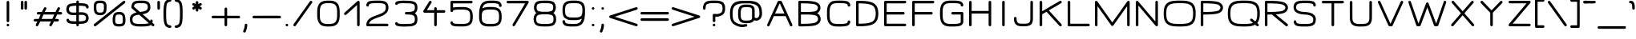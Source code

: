 SplineFontDB: 3.0
FontName: DOF-2-Extended
FullName: DOF-2 Extended
FamilyName: DOF-2
Weight: Extended
Copyright: DOF is a typeface to interface the exhibition The Weathers They Live In and its contributions. DOF is created by Paul Bernhard and written in the typographic language METAFONT by Donald E. Knuth. Different cuts will be rendered during the course of TWTLI.\n\nAll versions of DOF are free to use. \n\nDOF source and outline files: https://github.com/paulbernhard/dof\n\nThe METAFONT files were traced via mftrace: http://lilypond.org/mftrace/
Version: 1.0
ItalicAngle: 0
UnderlinePosition: -90.112
UnderlineWidth: 45.056
Ascent: 819
Descent: 205
InvalidEm: 0
LayerCount: 2
Layer: 0 0 "Back" 1
Layer: 1 0 "Fore" 0
OS2Version: 0
OS2_WeightWidthSlopeOnly: 0
OS2_UseTypoMetrics: 0
CreationTime: 1495032812
ModificationTime: 1495043750
OS2TypoAscent: 0
OS2TypoAOffset: 1
OS2TypoDescent: 0
OS2TypoDOffset: 1
OS2TypoLinegap: 0
OS2WinAscent: 0
OS2WinAOffset: 1
OS2WinDescent: 0
OS2WinDOffset: 1
HheadAscent: 0
HheadAOffset: 1
HheadDescent: 0
HheadDOffset: 1
OS2Vendor: 'PfEd'
MarkAttachClasses: 1
DEI: 91125
Encoding: ISO8859-1
UnicodeInterp: none
NameList: AGL For New Fonts
DisplaySize: -48
AntiAlias: 1
FitToEm: 0
WinInfo: 65 13 10
BeginPrivate: 3
lenIV 1 4
BlueValues 2 []
ForceBold 5 false
EndPrivate
BeginChars: 260 102

StartChar: space
Encoding: 32 32 0
Width: 454
VWidth: 909
Flags: HW
LayerCount: 2
EndChar

StartChar: exclam
Encoding: 33 33 1
Width: 505
VWidth: 909
Flags: HW
LayerCount: 2
Fore
SplineSet
243 817 m 0
 266 823 290 809 294 786 c 0
 295 782 295 699 295 476 c 0
 295 220 295 169 294 165 c 0
 290 153 281 141 270 137 c 0
 265 134 264 135 254 135 c 0
 243 135 242 134 237 137 c 0
 226 141 217 153 213 165 c 0
 212 169 212 220 212 476 c 0
 212 748 212 783 214 787 c 0
 218 802 229 813 243 817 c 0
242 81 m 0
 269 88 295 69 295 42 c 0
 295 23 282 6 263 2 c 0
 234 -6 206 20 212 50 c 0
 216 64 228 77 242 81 c 0
EndSplineSet
EndChar

StartChar: quotedbl
Encoding: 34 34 2
Width: 505
VWidth: 909
Flags: HW
LayerCount: 2
Fore
SplineSet
184 817 m 0
 207 823 232 809 236 786 c 0
 237 780 237 573 236 567 c 0
 234 560 229 550 224 545 c 0
 221 543 216 540 212 538 c 0
 206 535 205 536 196 536 c 0
 186 536 184 535 178 538 c 0
 174 540 170 543 167 545 c 0
 162 550 157 560 155 567 c 0
 154 571 154 603 154 677 c 0
 154 769 154 783 156 787 c 0
 160 802 170 813 184 817 c 0
300 817 m 0
 323 823 347 809 351 786 c 0
 352 780 352 573 351 567 c 0
 349 560 345 550 340 545 c 0
 337 543 332 540 328 538 c 0
 322 535 320 536 311 536 c 0
 301 536 300 535 294 538 c 0
 290 540 286 543 283 545 c 0
 278 550 272 560 270 567 c 0
 269 571 269 603 269 677 c 0
 269 769 269 783 271 787 c 0
 275 802 286 813 300 817 c 0
EndSplineSet
EndChar

StartChar: numbersign
Encoding: 35 35 3
Width: 1010
VWidth: 909
Flags: HW
LayerCount: 2
Fore
SplineSet
408 612 m 0
 427 617 448 608 456 590 c 0
 459 585 460 583 460 572 c 2
 460 561 l 1
 441 526 l 2
 431 506 419 482 414 471 c 2
 406 452 l 1
 578 452 l 1
 749 453 l 1
 783 524 l 2
 822 604 823 603 835 609 c 0
 843 613 849 614 856 614 c 0
 873 612 887 602 893 586 c 0
 896 579 896 567 893 560 c 0
 892 557 878 533 865 504 c 2
 840 453 l 1
 884 452 l 2
 913 452 929 451 931 450 c 0
 948 444 961 428 961 411 c 0
 961 392 948 375 930 370 c 0
 926 369 911 369 862 369 c 2
 799 369 l 1
 769 307 l 1
 739 247 l 1
 782 246 l 2
 825 246 827 245 831 243 c 0
 844 238 854 228 857 214 c 0
 863 194 850 170 827 165 c 0
 823 163 813 163 760 163 c 2
 698 163 l 1
 683 131 l 2
 625 12 627 17 622 12 c 0
 602 -8 567 -2 555 25 c 0
 552 30 553 31 553 42 c 2
 553 53 l 1
 569 88 l 2
 579 108 592 132 597 143 c 2
 606 163 l 1
 434 163 l 1
 263 163 l 1
 227 91 l 2
 188 10 188 11 176 5 c 0
 168 1 162 0 155 0 c 0
 138 2 125 13 119 29 c 0
 116 36 116 47 119 54 c 0
 120 57 132 82 145 111 c 2
 171 163 l 1
 127 163 l 2
 98 163 82 164 80 165 c 0
 63 171 51 187 51 205 c 0
 51 223 64 240 83 245 c 0
 86 246 101 246 150 246 c 2
 212 246 l 1
 242 307 l 1
 272 369 l 1
 228 369 l 2
 185 369 183 370 179 372 c 0
 166 377 157 386 154 400 c 0
 148 420 161 445 184 450 c 0
 188 452 198 452 251 452 c 2
 313 452 l 1
 329 483 l 2
 387 602 384 597 389 602 c 0
 394 607 401 610 408 612 c 0
705 362 m 2
 708 369 l 1
 536 369 l 1
 365 369 l 1
 360 361 l 2
 358 357 346 333 334 307 c 0
 322 280 309 257 307 253 c 2
 304 246 l 1
 476 246 l 1
 647 247 l 1
 675 301 l 2
 689 331 703 358 705 362 c 2
EndSplineSet
EndChar

StartChar: dollar
Encoding: 36 36 4
Width: 909
VWidth: 909
Flags: HW
LayerCount: 2
Fore
SplineSet
445 817 m 0
 468 823 492 809 496 786 c 0
 497 783 497 772 497 758 c 2
 497 733 l 1
 511 733 l 2
 531 733 583 732 602 731 c 0
 649 728 688 723 717 716 c 0
 762 704 796 672 807 632 c 0
 810 621 810 602 807 594 c 0
 803 583 794 573 782 569 c 0
 776 566 762 566 755 568 c 0
 744 572 733 582 729 594 c 0
 728 597 727 602 726 606 c 0
 726 610 726 614 724 616 c 0
 720 624 705 631 692 635 c 0
 659 644 610 649 528 651 c 2
 497 651 l 1
 497 553 l 1
 497 455 l 1
 508 455 l 2
 534 457 585 456 602 455 c 0
 663 451 704 441 738 418 c 0
 776 392 799 356 807 304 c 0
 809 292 810 261 808 249 c 0
 803 197 781 156 744 130 c 0
 713 108 659 93 581 88 c 0
 567 87 518 86 505 86 c 2
 497 86 l 1
 497 61 l 2
 497 47 497 36 496 33 c 0
 492 15 475 0 456 0 c 0
 437 0 420 13 416 32 c 0
 414 36 414 42 414 61 c 2
 414 86 l 1
 381 86 l 2
 294 88 242 91 200 102 c 0
 152 114 116 146 104 187 c 0
 101 198 100 217 103 225 c 0
 107 236 117 246 129 250 c 0
 135 253 150 253 157 251 c 0
 168 247 178 237 182 225 c 0
 183 222 183 217 184 213 c 0
 185 205 188 201 194 196 c 0
 205 187 221 180 258 176 c 0
 289 172 326 170 383 168 c 2
 414 168 l 1
 414 266 l 1
 414 366 l 1
 409 366 l 2
 397 364 358 364 338 364 c 0
 259 364 206 374 167 401 c 0
 129 427 105 463 97 516 c 0
 95 528 94 558 96 570 c 0
 102 622 126 665 163 690 c 0
 191 709 239 723 300 728 c 0
 324 731 339 732 377 733 c 2
 414 733 l 1
 414 758 l 2
 414 777 414 783 416 787 c 0
 420 802 431 813 445 817 c 0
414 550 m 1
 414 651 l 1
 402 651 l 2
 310 650 250 641 216 626 c 0
 202 619 190 605 184 586 c 0
 175 557 180 515 193 492 c 0
 210 462 249 448 324 446 c 0
 346 446 387 447 407 449 c 2
 414 449 l 1
 414 550 l 1
617 372 m 0
 597 374 514 374 500 371 c 2
 497 371 l 1
 497 269 l 1
 497 168 l 1
 504 168 l 2
 516 168 565 170 578 171 c 0
 633 175 677 186 696 198 c 0
 718 212 729 245 725 284 c 0
 722 317 712 336 692 349 c 0
 676 360 653 368 617 372 c 0
EndSplineSet
EndChar

StartChar: percent
Encoding: 37 37 5
Width: 1112
VWidth: 909
Flags: HW
LayerCount: 2
Fore
SplineSet
215 823 m 0
 217 824 238 824 262 823 c 0
 312 823 322 822 349 816 c 0
 399 804 436 770 450 722 c 0
 453 712 456 695 457 684 c 0
 459 672 459 597 458 569 c 0
 455 506 445 462 422 429 c 0
 397 391 359 370 300 362 c 0
 282 360 227 360 209 362 c 0
 166 367 136 381 111 401 c 0
 89 420 71 450 62 487 c 0
 53 523 51 555 51 623 c 0
 51 673 52 689 58 714 c 0
 72 772 114 809 177 820 c 0
 185 822 200 822 215 823 c 0
307 740 m 0
 297 741 226 742 213 741 c 0
 182 739 165 733 153 721 c 0
 143 711 138 699 135 676 c 0
 133 662 133 578 135 559 c 0
 139 501 151 472 173 459 c 0
 189 448 217 443 255 443 c 0
 302 443 333 451 347 467 c 0
 359 479 368 505 372 536 c 0
 376 559 375 573 375 618 c 0
 376 667 375 679 371 694 c 0
 365 723 346 736 307 740 c 0
1010 817 m 0
 1036 824 1061 805 1061 778 c 0
 1061 767 1057 757 1051 750 c 0
 1047 746 122 11 115 6 c 0
 107 1 93 -1 84 1 c 0
 53 8 39 46 61 70 c 0
 65 74 995 811 1000 814 c 0
 1003 816 1007 817 1010 817 c 0
824 458 m 0
 838 459 891 458 904 457 c 0
 961 450 999 428 1024 391 c 0
 1046 357 1058 314 1061 253 c 0
 1062 228 1062 163 1061 147 c 0
 1057 98 1045 66 1018 39 c 0
 993 14 960 0 913 -4 c 0
 898 -6 816 -6 802 -4 c 0
 755 0 722 14 698 39 c 0
 678 59 665 82 659 117 c 0
 655 135 654 142 653 185 c 0
 653 229 654 264 657 284 c 0
 669 398 719 449 824 458 c 0
884 375 m 0
 848 378 811 375 791 368 c 0
 771 361 759 349 750 326 c 0
 740 299 737 270 737 201 c 0
 736 152 737 140 741 125 c 0
 746 101 760 88 787 83 c 0
 802 79 810 79 846 78 c 0
 917 77 942 81 959 98 c 0
 969 108 974 120 977 144 c 0
 979 157 979 241 977 260 c 0
 973 318 961 347 939 360 c 0
 927 368 909 373 884 375 c 0
EndSplineSet
EndChar

StartChar: ampersand
Encoding: 38 38 6
Width: 909
VWidth: 909
Flags: HW
LayerCount: 2
Fore
SplineSet
393 823 m 0
 411 824 531 824 543 823 c 0
 600 819 637 809 670 792 c 0
 685 785 697 777 708 765 c 0
 743 731 758 680 758 609 c 0
 758 590 758 578 754 562 c 0
 747 523 727 489 698 463 c 0
 660 429 604 405 522 391 c 0
 514 390 508 389 508 389 c 1
 508 389 562 340 629 283 c 2
 750 177 l 1
 752 184 l 1
 756 211 783 226 807 217 c 0
 819 213 827 202 831 191 c 0
 832 187 833 183 833 171 c 0
 833 155 830 139 825 123 c 2
 823 115 l 1
 826 111 l 2
 828 110 841 99 853 88 c 2
 877 69 l 1
 881 60 l 1
 885 52 l 1
 885 42 l 2
 885 32 884 31 881 25 c 0
 876 13 866 5 854 1 c 0
 844 -1 832 0 823 5 c 0
 820 6 810 17 798 28 c 2
 774 46 l 1
 773 45 l 2
 769 42 756 34 750 30 c 0
 717 14 660 1 590 -3 c 0
 548 -6 430 -6 379 -4 c 0
 300 -1 248 9 205 29 c 0
 174 44 155 59 137 86 c 0
 114 120 104 164 102 221 c 0
 101 254 104 275 112 301 c 0
 136 372 196 416 304 440 c 1
 317 444 l 1
 241 511 l 2
 198 548 162 580 161 581 c 0
 154 590 152 598 152 614 c 0
 152 639 156 668 161 690 c 0
 171 728 191 760 220 780 c 0
 258 808 313 820 393 823 c 0
537 740 m 0
 522 741 411 742 389 741 c 0
 320 737 278 727 259 705 c 0
 247 692 238 666 236 635 c 2
 236 625 l 1
 329 544 l 2
 380 500 422 463 423 462 c 0
 425 461 456 465 493 471 c 0
 594 487 645 511 665 553 c 0
 674 570 678 597 675 630 c 0
 671 686 655 711 618 725 c 0
 598 733 575 737 537 740 c 0
554 239 m 0
 439 338 399 373 397 373 c 0
 396 373 393 374 392 373 c 0
 391 373 380 371 368 369 c 0
 289 357 244 340 216 314 c 0
 191 290 181 259 185 211 c 0
 189 158 201 127 226 111 c 0
 254 94 295 83 364 79 c 0
 388 77 536 77 566 79 c 0
 628 83 668 88 698 99 c 0
 703 100 709 101 709 102 c 1
 710 102 639 164 554 239 c 0
EndSplineSet
EndChar

StartChar: parenleft
Encoding: 40 40 7
Width: 353
VWidth: 909
Flags: HW
LayerCount: 2
Fore
SplineSet
237 868 m 0
 250 870 266 870 272 869 c 0
 290 864 303 847 303 829 c 0
 303 810 289 792 271 788 c 0
 268 788 261 787 256 787 c 0
 217 785 183 766 168 737 c 0
 156 715 145 667 141 615 c 0
 136 561 135 529 135 410 c 0
 135 291 136 258 141 204 c 0
 145 152 156 104 168 82 c 0
 183 53 217 34 256 32 c 0
 268 32 275 32 281 28 c 0
 306 16 310 -19 291 -39 c 0
 279 -50 267 -53 238 -49 c 0
 207 -45 177 -34 152 -18 c 0
 107 13 83 53 68 131 c 0
 56 197 51 260 51 410 c 0
 51 560 56 622 68 688 c 0
 83 766 107 807 152 838 c 0
 177 854 207 864 237 868 c 0
EndSplineSet
EndChar

StartChar: parenright
Encoding: 41 41 8
Width: 353
VWidth: 909
Flags: HW
LayerCount: 2
Fore
SplineSet
82 869 m 0
 92 872 119 869 141 864 c 0
 186 853 224 829 249 793 c 0
 278 753 294 677 300 568 c 0
 304 500 304 319 300 251 c 0
 294 142 278 67 249 27 c 0
 220 -15 171 -43 117 -49 c 0
 88 -53 74 -50 62 -39 c 0
 43 -19 49 16 74 28 c 0
 80 32 86 32 98 32 c 0
 137 34 170 53 185 82 c 0
 197 104 209 152 213 204 c 0
 218 258 219 291 219 410 c 0
 219 529 218 561 213 615 c 0
 209 667 197 715 185 737 c 0
 170 766 137 785 98 787 c 0
 93 787 86 788 84 788 c 0
 65 792 51 810 51 829 c 0
 51 847 64 864 82 869 c 0
EndSplineSet
EndChar

StartChar: asterisk
Encoding: 42 42 9
Width: 808
VWidth: 909
Flags: HW
LayerCount: 2
Fore
SplineSet
394 817 m 0
 417 823 441 809 445 786 c 0
 446 783 446 771 446 752 c 2
 446 722 l 1
 469 735 l 2
 499 751 502 754 509 755 c 0
 526 759 546 748 553 731 c 0
 556 726 556 725 556 714 c 0
 556 704 556 702 553 696 c 0
 548 685 543 682 513 666 c 0
 490 653 487 650 489 649 c 0
 490 649 502 642 515 635 c 0
 527 627 541 619 543 617 c 0
 552 609 557 597 556 584 c 0
 555 578 556 574 553 569 c 0
 549 560 541 553 532 549 c 0
 526 546 525 546 515 546 c 0
 505 546 504 546 498 549 c 0
 494 551 481 558 469 565 c 0
 457 572 447 578 446 578 c 2
 446 548 l 2
 446 515 445 511 440 503 c 0
 435 493 423 483 411 481 c 0
 391 478 369 492 365 512 c 0
 363 516 364 523 364 548 c 2
 364 578 l 2
 363 578 352 572 340 565 c 0
 328 558 315 551 311 549 c 0
 305 546 304 546 294 546 c 0
 284 546 282 546 276 549 c 0
 267 553 261 560 257 569 c 0
 254 574 254 578 253 584 c 0
 252 597 257 609 266 617 c 0
 268 619 282 627 294 635 c 0
 307 642 318 649 319 649 c 0
 321 650 319 653 296 666 c 0
 266 682 262 685 257 696 c 0
 254 702 254 704 254 714 c 0
 254 725 254 726 257 732 c 0
 267 752 292 761 312 751 c 0
 315 750 328 742 340 735 c 2
 364 722 l 1
 364 752 l 2
 364 777 363 783 365 787 c 0
 369 802 380 813 394 817 c 0
EndSplineSet
EndChar

StartChar: plus
Encoding: 43 43 10
Width: 1010
VWidth: 909
Flags: HW
LayerCount: 2
Fore
SplineSet
496 612 m 0
 519 618 542 605 546 582 c 0
 547 578 547 545 547 463 c 2
 547 348 l 1
 735 348 l 2
 890 348 926 349 930 348 c 0
 948 343 961 325 961 307 c 0
 961 288 948 271 930 266 c 0
 926 265 890 266 735 266 c 2
 547 266 l 1
 547 152 l 2
 547 70 547 37 546 33 c 0
 542 15 525 0 506 0 c 0
 487 0 470 13 466 32 c 0
 464 36 464 52 464 152 c 2
 464 266 l 1
 275 266 l 2
 120 266 87 265 83 266 c 0
 64 271 51 288 51 307 c 0
 51 325 64 343 83 348 c 0
 87 349 120 348 275 348 c 2
 464 348 l 1
 464 463 l 2
 464 563 464 579 466 583 c 0
 470 598 482 608 496 612 c 0
EndSplineSet
EndChar

StartChar: comma
Encoding: 44 44 11
Width: 303
VWidth: 909
Flags: HW
LayerCount: 2
Fore
SplineSet
141 81 m 0
 164 87 189 73 193 49 c 0
 194 45 193 38 193 26 c 0
 190 -41 173 -107 144 -167 c 0
 136 -182 134 -186 130 -190 c 0
 106 -214 66 -202 60 -167 c 0
 58 -157 60 -152 70 -130 c 0
 96 -77 108 -28 111 30 c 0
 111 39 111 48 112 51 c 0
 115 65 127 77 141 81 c 0
EndSplineSet
EndChar

StartChar: hyphen
Encoding: 45 45 12
Width: 1010
VWidth: 909
Flags: HW
LayerCount: 2
Fore
SplineSet
82 348 m 0
 88 349 923 350 930 348 c 0
 948 343 961 325 961 307 c 0
 961 288 948 271 930 266 c 0
 923 264 89 264 83 266 c 0
 64 271 51 288 51 307 c 0
 51 325 64 343 82 348 c 0
EndSplineSet
EndChar

StartChar: period
Encoding: 46 46 13
Width: 303
VWidth: 909
Flags: HW
LayerCount: 2
Fore
SplineSet
142 82 m 0
 164 87 186 74 191 51 c 0
 198 25 180 0 152 0 c 0
 125 0 105 25 111 51 c 0
 115 66 127 78 142 82 c 0
EndSplineSet
EndChar

StartChar: slash
Encoding: 47 47 14
Width: 707
VWidth: 909
Flags: HW
LayerCount: 2
Fore
SplineSet
605 817 m 0
 639 826 668 791 652 759 c 0
 648 753 125 16 121 12 c 0
 111 2 95 -2 83 1 c 0
 56 8 43 36 55 60 c 0
 59 66 583 804 587 808 c 0
 592 812 599 816 605 817 c 0
EndSplineSet
EndChar

StartChar: zero
Encoding: 48 48 15
Width: 909
VWidth: 909
Flags: HW
LayerCount: 2
Fore
SplineSet
406 823 m 0
 420 824 518 824 530 823 c 0
 591 819 635 808 674 788 c 0
 696 777 718 760 732 745 c 0
 777 699 802 634 810 544 c 0
 814 508 814 495 814 410 c 0
 814 352 814 320 813 308 c 0
 808 228 797 178 772 131 c 0
 749 86 718 53 674 31 c 0
 635 11 591 0 528 -4 c 0
 506 -6 402 -6 382 -4 c 0
 295 2 239 21 194 59 c 0
 156 91 127 140 113 201 c 0
 105 232 100 262 97 308 c 0
 95 332 95 487 97 512 c 0
 102 591 113 641 138 688 c 0
 161 733 193 766 237 788 c 0
 281 811 328 820 406 823 c 0
526 740 m 0
 513 741 424 742 410 741 c 0
 390 740 368 739 356 737 c 0
 270 726 225 693 200 623 c 0
 190 591 184 559 180 504 c 0
 178 479 178 339 180 315 c 0
 182 281 185 253 189 234 c 0
 195 204 205 179 217 159 c 0
 247 109 296 85 387 79 c 0
 409 77 501 77 524 79 c 0
 623 86 672 114 701 175 c 0
 716 209 726 247 730 315 c 0
 732 339 732 479 730 504 c 0
 728 537 725 566 721 585 c 0
 715 615 704 640 692 660 c 0
 662 710 614 734 526 740 c 0
EndSplineSet
EndChar

StartChar: one
Encoding: 49 49 16
Width: 630
VWidth: 909
Flags: HW
LayerCount: 2
Fore
SplineSet
479 817 m 0
 502 823 525 809 529 786 c 0
 530 780 530 39 529 33 c 0
 525 14 507 0 489 0 c 0
 473 0 458 11 452 25 c 2
 449 31 l 1
 447 357 l 1
 447 684 l 1
 340 587 l 2
 81 354 96 369 89 365 c 0
 84 362 81 362 75 361 c 0
 63 361 51 365 43 373 c 0
 31 385 28 405 35 420 c 0
 37 424 40 428 43 431 c 0
 45 434 139 519 251 620 c 0
 363 721 458 804 461 807 c 0
 466 811 473 815 479 817 c 0
EndSplineSet
EndChar

StartChar: two
Encoding: 50 50 17
Width: 909
VWidth: 909
Flags: HW
LayerCount: 2
Fore
SplineSet
373 823 m 0
 398 824 543 824 556 823 c 0
 640 818 694 803 733 777 c 0
 783 743 809 682 809 597 c 0
 809 578 809 565 805 548 c 0
 793 478 753 421 684 376 c 0
 637 344 588 322 477 283 c 0
 431 267 407 258 387 250 c 0
 285 211 228 170 202 119 c 0
 198 111 191 93 190 86 c 2
 189 83 l 1
 480 83 l 2
 799 83 777 83 787 78 c 0
 797 73 805 60 808 48 c 0
 811 32 801 12 787 5 c 0
 777 0 802 0 455 0 c 0
 190 0 137 0 133 1 c 0
 121 5 109 14 105 25 c 0
 102 30 102 32 102 41 c 0
 101 75 110 115 124 146 c 0
 152 207 204 257 290 298 c 0
 328 317 357 327 449 360 c 0
 523 387 556 401 590 416 c 0
 669 455 712 501 723 558 c 0
 729 592 727 636 717 666 c 0
 710 691 696 705 676 715 c 0
 647 729 611 736 550 740 c 0
 525 742 374 742 344 740 c 0
 291 737 258 732 230 725 c 0
 216 721 208 717 201 710 c 0
 191 700 186 689 184 676 c 0
 183 654 176 642 161 635 c 0
 154 631 153 631 143 631 c 0
 132 631 133 631 126 635 c 0
 110 642 102 656 102 675 c 0
 102 692 108 714 116 731 c 0
 129 760 149 781 178 795 c 0
 215 812 279 820 373 823 c 0
EndSplineSet
EndChar

StartChar: three
Encoding: 51 51 18
Width: 909
VWidth: 909
Flags: HW
LayerCount: 2
Fore
SplineSet
326 827 m 0
 343 828 420 827 432 826 c 0
 436 826 462 825 490 824 c 0
 556 823 582 821 618 816 c 0
 688 806 739 784 768 750 c 0
 777 739 784 728 791 715 c 0
 798 700 802 691 806 676 c 0
 818 627 818 566 806 517 c 0
 802 502 798 493 791 479 c 0
 778 450 761 431 737 416 c 2
 728 410 l 1
 736 404 l 2
 759 390 778 369 791 342 c 0
 797 328 802 318 806 302 c 0
 818 254 818 191 806 143 c 0
 802 127 797 117 791 104 c 0
 774 69 752 48 718 32 c 0
 689 18 659 8 618 3 c 0
 582 -2 556 -4 490 -5 c 0
 462 -6 436 -7 432 -7 c 0
 415 -9 356 -9 332 -8 c 0
 284 -6 235 -1 197 7 c 0
 144 17 112 39 103 75 c 0
 98 100 106 119 125 129 c 0
 137 134 150 134 162 129 c 0
 174 123 181 112 184 99 c 0
 185 97 185 95 187 95 c 0
 202 87 274 78 336 75 c 0
 359 74 410 74 428 76 c 0
 432 77 458 77 486 78 c 0
 536 79 559 79 583 82 c 0
 643 87 684 101 702 121 c 0
 712 132 721 149 725 168 c 0
 729 185 731 197 731 223 c 0
 731 249 729 262 725 279 c 0
 721 298 712 314 702 325 c 0
 684 345 643 360 583 365 c 0
 557 368 538 368 495 369 c 0
 469 369 448 370 446 370 c 0
 434 373 423 381 418 393 c 0
 415 398 415 400 415 411 c 0
 415 421 415 422 418 427 c 0
 423 439 434 448 446 451 c 0
 448 451 469 452 495 452 c 0
 538 453 557 453 583 456 c 0
 643 461 684 476 703 496 c 0
 716 511 726 532 730 562 c 0
 732 578 732 615 730 632 c 0
 726 661 716 683 703 698 c 0
 684 718 643 732 583 737 c 0
 559 740 536 740 486 741 c 0
 458 742 432 742 428 743 c 0
 423 743 405 744 389 745 c 0
 335 746 279 742 225 733 c 0
 206 730 192 727 187 724 c 0
 185 724 185 722 184 720 c 0
 181 707 174 696 162 690 c 0
 150 685 137 685 125 690 c 0
 106 700 98 719 103 744 c 0
 109 768 125 787 152 799 c 0
 164 805 178 808 197 812 c 0
 233 819 281 824 326 827 c 0
EndSplineSet
EndChar

StartChar: four
Encoding: 52 52 19
Width: 834
VWidth: 909
Flags: HW
LayerCount: 2
Fore
SplineSet
295 818 m 0
 304 820 316 819 325 814 c 0
 339 807 349 787 346 772 c 0
 345 768 344 764 342 761 c 0
 341 758 216 559 194 524 c 1
 193 522 l 1
 309 522 l 1
 427 522 l 1
 427 550 l 2
 427 566 427 579 428 582 c 0
 432 601 450 614 469 614 c 0
 487 614 505 601 509 582 c 0
 510 579 510 566 510 550 c 2
 510 522 l 1
 629 522 l 2
 725 522 749 522 753 521 c 0
 771 516 783 499 783 481 c 0
 783 462 771 445 753 440 c 0
 749 439 725 439 629 439 c 2
 510 439 l 1
 510 239 l 2
 510 94 510 37 509 33 c 0
 505 15 488 0 469 0 c 0
 450 0 433 13 429 32 c 0
 427 36 427 61 427 239 c 2
 427 439 l 1
 269 439 l 2
 99 439 108 440 98 444 c 0
 81 453 72 476 78 495 c 0
 81 502 269 801 275 807 c 0
 279 811 289 816 295 818 c 0
EndSplineSet
EndChar

StartChar: five
Encoding: 53 53 20
Width: 909
VWidth: 909
Flags: HW
LayerCount: 2
Fore
SplineSet
133 817 m 0
 137 819 181 819 455 819 c 0
 802 819 777 819 787 814 c 0
 797 809 805 796 808 784 c 0
 811 768 801 748 787 741 c 0
 777 736 801 736 479 736 c 2
 184 736 l 1
 184 668 l 1
 184 599 l 1
 190 601 l 2
 221 611 278 616 354 618 c 0
 395 619 498 619 527 618 c 0
 602 615 653 605 695 583 c 0
 736 563 764 534 784 493 c 0
 801 457 811 415 814 360 c 0
 815 336 815 278 814 255 c 0
 811 199 801 158 784 122 c 0
 773 99 763 85 748 69 c 0
 711 33 661 11 595 2 c 0
 557 -3 526 -5 445 -5 c 0
 302 -5 229 0 184 15 c 0
 136 30 105 69 102 112 c 0
 101 126 105 136 114 145 c 0
 122 154 131 159 143 159 c 0
 155 159 165 154 173 146 c 0
 180 138 184 128 184 119 c 0
 184 115 186 110 190 106 c 0
 196 99 208 94 227 90 c 0
 269 81 332 78 446 78 c 0
 521 78 550 79 583 84 c 0
 609 88 625 91 643 99 c 0
 680 113 705 137 717 174 c 0
 728 205 732 241 732 307 c 0
 732 372 728 409 717 440 c 0
 700 492 658 520 583 530 c 0
 550 535 521 537 446 537 c 0
 332 537 269 533 227 524 c 0
 208 520 196 515 190 508 c 0
 186 504 184 500 184 496 c 0
 184 484 176 468 165 462 c 0
 153 455 134 455 122 462 c 0
 114 467 105 476 102 487 c 0
 101 491 102 518 102 637 c 0
 102 764 101 783 103 787 c 0
 107 802 119 813 133 817 c 0
EndSplineSet
EndChar

StartChar: six
Encoding: 54 54 21
Width: 909
VWidth: 909
Flags: HW
LayerCount: 2
Fore
SplineSet
420 823 m 0
 432 824 555 824 572 823 c 0
 627 820 669 814 702 805 c 0
 725 799 737 792 753 782 c 0
 789 758 812 715 815 669 c 0
 816 651 812 641 803 631 c 0
 787 616 759 616 743 631 c 0
 735 640 734 646 731 669 c 0
 729 691 717 709 699 718 c 0
 676 729 630 736 568 740 c 0
 539 742 446 742 422 741 c 0
 348 737 299 724 263 696 c 0
 239 676 220 647 207 604 c 0
 203 592 198 574 198 573 c 2
 207 579 l 2
 244 599 291 613 351 617 c 0
 396 621 514 621 559 617 c 0
 662 609 731 576 770 518 c 0
 797 478 810 429 814 360 c 0
 815 336 815 278 814 255 c 0
 810 185 797 136 770 97 c 0
 731 38 662 5 559 -3 c 0
 514 -7 396 -7 351 -3 c 0
 248 5 179 38 140 97 c 0
 113 136 100 185 96 255 c 0
 94 293 95 409 98 455 c 0
 106 594 138 688 193 743 c 0
 243 793 312 818 420 823 c 0
522 537 m 0
 498 538 411 538 386 537 c 0
 302 533 253 518 222 487 c 0
 199 464 186 433 182 384 c 0
 178 344 178 270 182 230 c 0
 184 206 188 191 194 174 c 0
 207 134 234 108 279 94 c 0
 319 81 360 78 455 78 c 0
 550 78 592 81 632 94 c 0
 657 102 674 113 688 127 c 0
 704 143 716 164 722 193 c 0
 729 219 732 254 732 307 c 0
 732 372 728 409 717 440 c 0
 704 480 677 506 632 520 c 0
 603 530 572 535 522 537 c 0
EndSplineSet
EndChar

StartChar: seven
Encoding: 55 55 22
Width: 808
VWidth: 909
Flags: HW
LayerCount: 2
Fore
SplineSet
82 818 m 0
 88 819 720 820 727 818 c 0
 753 811 766 783 754 759 c 0
 750 751 314 18 311 14 c 0
 305 6 295 1 283 0 c 0
 276 0 268 1 260 5 c 0
 252 9 246 16 242 25 c 0
 239 31 240 32 240 42 c 0
 240 51 239 52 242 58 c 0
 244 62 334 216 444 400 c 0
 555 584 643 735 643 736 c 2
 365 736 l 2
 136 736 87 736 83 737 c 0
 64 742 51 759 51 778 c 0
 51 796 64 813 82 818 c 0
EndSplineSet
EndChar

StartChar: eight
Encoding: 56 56 23
Width: 909
VWidth: 909
Flags: HW
LayerCount: 2
Fore
SplineSet
384 823 m 0
 403 824 543 824 556 823 c 0
 627 819 673 809 710 790 c 0
 732 780 747 768 759 753 c 0
 790 716 806 664 804 598 c 0
 803 566 799 545 791 520 c 0
 779 483 758 452 730 435 c 0
 726 433 724 430 724 430 c 1
 724 430 725 429 728 428 c 0
 743 419 763 400 774 385 c 0
 802 347 815 298 815 232 c 0
 815 161 799 108 766 70 c 0
 736 36 685 13 615 3 c 0
 571 -3 549 -4 455 -4 c 0
 361 -4 339 -3 295 3 c 0
 225 13 174 36 144 70 c 0
 111 108 95 161 95 232 c 0
 95 298 107 347 135 385 c 0
 146 400 167 419 182 428 c 0
 185 429 186 430 186 430 c 1
 186 430 184 433 180 435 c 0
 171 440 159 452 152 461 c 0
 129 489 115 522 109 566 c 0
 107 580 106 616 108 633 c 0
 112 682 126 723 152 753 c 0
 164 768 179 780 201 790 c 0
 244 812 298 820 384 823 c 0
552 740 m 0
 539 741 407 742 389 741 c 0
 311 738 265 731 234 715 c 0
 214 704 202 686 195 656 c 0
 189 631 189 582 195 558 c 0
 202 527 214 510 234 499 c 0
 261 486 299 477 361 473 c 0
 385 471 525 471 550 473 c 0
 611 477 649 486 676 499 c 0
 696 510 709 527 716 558 c 0
 721 576 722 616 719 639 c 0
 715 669 705 692 690 705 c 0
 680 714 660 723 636 729 c 0
 616 733 588 737 552 740 c 0
552 387 m 0
 539 388 408 389 389 388 c 0
 314 385 267 377 234 362 c 0
 212 351 200 338 191 314 c 0
 175 273 175 193 191 152 c 0
 200 128 212 114 234 103 c 0
 263 90 302 83 361 79 c 0
 386 77 524 77 550 79 c 0
 608 83 647 90 676 103 c 0
 698 114 710 128 719 152 c 0
 735 193 735 273 719 314 c 0
 710 338 698 351 676 362 c 0
 647 374 609 383 552 387 c 0
EndSplineSet
EndChar

StartChar: nine
Encoding: 57 57 24
Width: 909
VWidth: 909
Flags: HW
LayerCount: 2
Fore
SplineSet
381 823 m 0
 426 825 527 825 559 822 c 0
 662 814 731 781 770 723 c 0
 797 683 810 634 814 565 c 0
 816 526 815 411 812 365 c 0
 803 208 764 108 694 55 c 0
 649 20 593 3 511 -4 c 0
 492 -6 370 -6 340 -4 c 0
 283 -1 242 4 208 14 c 0
 185 20 174 27 158 37 c 0
 122 61 98 105 95 151 c 0
 94 169 99 178 108 188 c 0
 124 203 151 203 167 188 c 0
 175 179 176 174 179 151 c 0
 181 129 193 110 211 101 c 0
 234 90 280 83 342 79 c 0
 371 77 464 77 488 78 c 0
 562 82 611 95 647 123 c 0
 671 143 690 172 703 216 c 0
 707 227 713 245 713 246 c 2
 703 241 l 2
 666 221 619 206 559 202 c 0
 514 198 396 198 351 202 c 0
 270 208 214 229 171 266 c 0
 131 302 106 356 99 428 c 0
 95 469 95 555 99 596 c 0
 106 668 131 722 171 758 c 0
 218 799 283 819 381 823 c 0
522 741 m 0
 498 742 411 742 386 741 c 0
 302 737 253 723 222 692 c 0
 199 669 186 638 182 589 c 0
 178 549 178 475 182 435 c 0
 184 411 188 396 194 379 c 0
 207 339 234 313 279 299 c 0
 319 286 360 283 455 283 c 0
 550 283 592 286 632 299 c 0
 657 307 674 318 688 332 c 0
 704 348 716 368 722 397 c 0
 729 423 732 459 732 512 c 0
 732 577 728 614 717 645 c 0
 704 685 677 711 632 725 c 0
 603 735 572 739 522 741 c 0
EndSplineSet
EndChar

StartChar: colon
Encoding: 58 58 25
Width: 303
VWidth: 909
Flags: HW
LayerCount: 2
Fore
SplineSet
142 613 m 0
 164 618 186 606 191 583 c 0
 198 557 180 531 152 531 c 0
 125 531 105 557 111 583 c 0
 115 598 127 609 142 613 c 0
142 82 m 0
 164 87 186 74 191 51 c 0
 198 25 180 0 152 0 c 0
 125 0 105 25 111 51 c 0
 115 66 127 78 142 82 c 0
EndSplineSet
EndChar

StartChar: semicolon
Encoding: 59 59 26
Width: 303
VWidth: 909
Flags: HW
LayerCount: 2
Fore
SplineSet
142 613 m 0
 164 618 186 606 191 583 c 0
 198 557 180 531 152 531 c 0
 125 531 105 557 111 583 c 0
 115 598 127 609 142 613 c 0
141 81 m 0
 164 87 189 73 193 49 c 0
 194 45 193 38 193 26 c 0
 190 -41 173 -107 144 -167 c 0
 136 -182 134 -186 130 -190 c 0
 106 -214 66 -202 60 -167 c 0
 58 -157 60 -152 70 -130 c 0
 96 -77 108 -28 111 30 c 0
 111 39 111 48 112 51 c 0
 115 65 127 77 141 81 c 0
EndSplineSet
EndChar

StartChar: less
Encoding: 60 60 27
Width: 1010
VWidth: 909
Flags: HW
LayerCount: 2
Fore
SplineSet
909 613 m 0
 934 619 961 600 961 573 c 0
 961 558 950 543 938 537 c 0
 935 535 778 483 585 422 c 0
 392 361 233 308 231 308 c 0
 227 307 239 305 580 194 c 0
 774 133 935 79 938 78 c 0
 951 72 961 56 961 42 c 0
 961 17 939 -2 916 0 c 0
 911 1 834 25 494 135 c 0
 266 209 76 269 73 271 c 0
 61 277 51 292 51 307 c 0
 51 321 61 337 73 343 c 0
 77 346 895 609 909 613 c 0
EndSplineSet
EndChar

StartChar: equal
Encoding: 61 61 28
Width: 1010
VWidth: 909
Flags: HW
LayerCount: 2
Fore
SplineSet
82 451 m 0
 88 452 923 453 930 451 c 0
 948 446 961 429 961 411 c 0
 961 392 948 375 930 370 c 0
 923 368 89 368 83 370 c 0
 76 372 67 377 62 381 c 0
 55 389 51 400 51 411 c 0
 51 429 64 446 82 451 c 0
82 246 m 0
 88 247 923 248 930 246 c 0
 948 241 961 224 961 206 c 0
 961 187 948 170 930 165 c 0
 923 163 89 163 83 165 c 0
 64 170 51 187 51 206 c 0
 51 224 64 241 82 246 c 0
EndSplineSet
EndChar

StartChar: greater
Encoding: 62 62 29
Width: 1010
VWidth: 909
Flags: HW
LayerCount: 2
Fore
SplineSet
82 613 m 0
 85 613 90 614 94 614 c 0
 101 613 121 606 518 479 c 0
 746 405 935 345 938 343 c 0
 950 337 961 321 961 307 c 0
 961 292 950 277 938 271 c 0
 935 269 746 209 518 135 c 0
 178 25 99 1 94 0 c 0
 71 -2 51 17 51 42 c 0
 51 56 61 72 74 78 c 0
 77 79 237 133 431 194 c 0
 772 305 784 307 780 308 c 0
 778 308 620 361 427 422 c 0
 234 483 76 535 73 537 c 0
 61 543 51 558 51 573 c 0
 51 591 64 608 82 613 c 0
EndSplineSet
EndChar

StartChar: question
Encoding: 63 63 30
Width: 808
VWidth: 909
Flags: HW
LayerCount: 2
Fore
SplineSet
325 823 m 0
 353 824 453 824 480 823 c 0
 548 820 597 813 636 797 c 0
 664 786 683 773 700 757 c 0
 731 725 750 683 757 622 c 0
 759 605 759 540 757 524 c 0
 753 485 744 457 732 430 c 0
 715 395 693 375 652 352 c 0
 612 329 570 315 522 309 c 0
 508 307 468 307 454 308 c 2
 446 309 l 1
 446 240 l 2
 446 185 446 169 445 165 c 0
 441 153 433 141 422 137 c 0
 417 134 416 135 406 135 c 0
 395 135 393 134 388 137 c 0
 377 141 369 153 365 165 c 0
 364 169 364 187 364 266 c 0
 364 351 363 365 365 369 c 0
 369 384 380 394 395 398 c 0
 402 401 408 400 421 397 c 0
 478 385 530 390 583 410 c 0
 603 418 630 434 640 443 c 0
 666 467 678 512 676 582 c 0
 674 650 661 687 632 707 c 0
 603 726 565 736 496 740 c 0
 472 742 338 742 314 740 c 0
 246 736 207 726 179 708 c 0
 149 688 137 652 134 586 c 0
 134 577 133 566 133 563 c 0
 129 544 112 529 93 529 c 0
 73 529 56 544 52 563 c 0
 51 567 51 575 51 589 c 0
 52 613 53 629 57 648 c 0
 68 708 94 751 136 778 c 0
 179 806 240 819 325 823 c 0
395 82 m 0
 417 87 439 74 444 51 c 0
 451 25 432 0 404 0 c 0
 377 0 359 25 365 51 c 0
 369 66 380 78 395 82 c 0
EndSplineSet
EndChar

StartChar: at
Encoding: 64 64 31
Width: 1212
VWidth: 909
Flags: HW
LayerCount: 2
Fore
SplineSet
521 812 m 0
 544 813 712 812 727 811 c 0
 805 807 858 797 906 782 c 0
 957 766 1003 740 1033 709 c 0
 1079 659 1107 590 1114 496 c 0
 1118 451 1119 384 1115 361 c 0
 1107 308 1088 267 1057 236 c 0
 1024 202 979 184 933 184 c 0
 911 184 883 190 868 198 c 2
 864 200 l 1
 861 193 l 2
 852 174 835 154 818 143 c 0
 808 136 789 127 777 123 c 0
 748 113 715 107 668 105 c 0
 637 103 564 104 546 106 c 0
 492 112 453 127 423 153 c 0
 394 179 375 216 365 263 c 0
 357 300 353 337 354 421 c 0
 355 474 354 486 358 510 c 0
 370 612 415 672 498 692 c 0
 527 700 548 701 602 702 c 0
 688 703 737 697 777 684 c 0
 789 680 808 671 818 664 c 0
 830 657 844 643 852 632 c 0
 864 612 875 589 879 561 c 0
 883 541 882 542 883 416 c 2
 884 293 l 1
 886 289 l 2
 898 266 939 259 973 275 c 0
 996 286 1015 310 1025 339 c 0
 1034 364 1037 396 1034 449 c 0
 1030 539 1016 592 987 633 c 0
 947 689 868 719 739 727 c 0
 678 731 535 731 474 727 c 0
 333 719 253 685 215 615 c 0
 189 570 178 506 178 404 c 0
 178 259 200 186 258 141 c 0
 283 122 312 104 341 92 c 0
 392 70 449 59 502 61 c 0
 532 62 555 66 585 73 c 0
 604 77 608 79 616 76 c 0
 648 69 658 29 636 6 c 0
 629 0 622 -3 602 -8 c 0
 568 -16 538 -21 502 -22 c 0
 429 -24 358 -8 291 25 c 0
 239 50 193 84 168 115 c 0
 142 146 124 183 113 226 c 0
 101 275 95 324 95 404 c 0
 95 479 100 526 111 571 c 0
 133 664 180 726 259 764 c 0
 324 795 400 809 521 812 c 0
684 618 m 0
 669 619 583 619 567 618 c 0
 532 616 508 611 489 601 c 0
 480 596 468 582 463 572 c 0
 444 540 437 498 437 403 c 0
 437 322 442 283 454 252 c 0
 460 238 465 228 475 219 c 0
 494 199 520 191 571 188 c 0
 591 187 665 187 684 189 c 0
 732 193 763 202 778 217 c 0
 787 226 793 239 797 257 c 0
 801 276 800 289 800 414 c 0
 799 519 800 534 799 543 c 0
 795 565 788 580 778 590 c 0
 763 605 732 614 684 618 c 0
EndSplineSet
EndChar

StartChar: A
Encoding: 65 65 32
Width: 960
VWidth: 909
Flags: HW
LayerCount: 2
Fore
SplineSet
441 818 m 0
 447 819 514 819 520 818 c 0
 527 815 536 811 540 806 c 0
 544 801 553 784 714 428 c 0
 807 223 883 54 884 52 c 0
 885 49 885 45 885 41 c 0
 885 4 841 -15 815 12 c 0
 809 17 814 8 733 185 c 2
 668 328 l 1
 480 328 l 1
 293 328 l 1
 228 185 l 2
 147 8 152 17 146 12 c 0
 120 -15 77 4 77 41 c 0
 77 45 77 49 78 52 c 0
 79 54 155 223 248 428 c 0
 409 784 418 801 422 806 c 0
 426 811 434 815 441 818 c 0
557 573 m 2
 487 728 482 736 480 736 c 0
 478 736 474 728 404 573 c 2
 331 412 l 1
 406 411 l 1
 555 411 l 1
 631 412 l 1
 557 573 l 2
EndSplineSet
EndChar

StartChar: B
Encoding: 66 66 33
Width: 909
VWidth: 909
Flags: HW
LayerCount: 2
Fore
SplineSet
133 818 m 0
 141 820 296 819 369 816 c 0
 495 812 583 801 651 782 c 0
 685 772 716 755 742 733 c 0
 785 696 809 646 809 593 c 0
 809 516 769 445 709 415 c 2
 701 412 l 1
 712 407 l 2
 758 383 794 339 807 285 c 0
 813 262 814 251 814 227 c 0
 814 207 814 205 812 194 c 0
 805 161 790 135 770 109 c 0
 741 76 700 50 654 37 c 0
 592 20 507 9 393 4 c 0
 323 1 144 -1 135 1 c 0
 123 4 110 13 105 25 c 2
 102 31 l 1
 102 410 l 1
 102 790 l 1
 105 795 l 2
 109 806 121 814 133 818 c 0
292 735 m 0
 265 736 231 736 215 736 c 2
 184 736 l 1
 184 594 l 1
 184 452 l 1
 315 452 l 2
 442 453 462 452 507 456 c 0
 587 460 649 475 678 493 c 0
 705 510 721 543 725 582 c 0
 728 615 719 640 694 665 c 0
 676 683 655 694 627 702 c 0
 556 722 454 732 292 735 c 0
435 368 m 0
 416 369 352 369 293 369 c 2
 184 369 l 1
 184 225 l 1
 184 83 l 1
 246 83 l 2
 430 85 537 94 616 113 c 0
 655 123 678 136 700 156 c 0
 724 181 735 206 731 239 c 0
 728 272 717 296 698 315 c 0
 686 327 676 333 653 340 c 0
 605 356 539 365 435 368 c 0
EndSplineSet
EndChar

StartChar: C
Encoding: 67 67 34
Width: 909
VWidth: 909
Flags: HW
LayerCount: 2
Fore
SplineSet
397 823 m 0
 417 824 560 824 585 823 c 0
 672 819 729 808 763 792 c 0
 776 785 788 777 799 766 c 0
 818 747 832 724 837 697 c 0
 840 686 841 671 839 664 c 0
 836 651 827 640 815 635 c 0
 808 631 809 631 799 631 c 0
 788 631 787 631 780 635 c 0
 771 639 765 644 761 651 c 0
 758 657 758 661 757 672 c 0
 755 688 750 698 739 709 c 0
 727 719 709 726 676 731 c 0
 648 735 623 738 578 740 c 0
 545 742 407 742 387 740 c 0
 287 733 238 705 209 644 c 0
 194 610 184 571 180 504 c 0
 178 479 178 339 180 315 c 0
 182 281 185 253 189 234 c 0
 195 204 205 179 217 159 c 0
 247 109 296 85 387 79 c 0
 407 77 545 77 578 79 c 0
 672 83 719 94 739 111 c 0
 750 122 755 131 757 147 c 0
 758 158 758 162 761 168 c 0
 765 175 771 180 780 184 c 0
 787 188 788 189 799 189 c 0
 809 189 808 188 815 184 c 0
 827 179 836 169 839 156 c 0
 843 140 835 110 824 88 c 0
 809 56 777 30 742 19 c 0
 705 7 656 0 582 -4 c 0
 549 -6 402 -6 382 -4 c 0
 319 0 280 10 241 29 c 0
 188 56 151 96 127 155 c 0
 111 195 101 240 97 308 c 0
 95 332 95 487 97 512 c 0
 100 557 105 588 113 620 c 0
 127 680 156 728 194 760 c 0
 242 800 303 819 397 823 c 0
EndSplineSet
EndChar

StartChar: D
Encoding: 68 68 35
Width: 884
VWidth: 909
Flags: HW
LayerCount: 2
Fore
SplineSet
133 818 m 0
 137 819 151 819 208 819 c 0
 299 818 342 816 398 811 c 0
 503 802 583 783 645 751 c 0
 664 742 679 733 691 724 c 0
 772 663 814 555 814 410 c 0
 814 265 772 156 691 95 c 0
 679 86 664 78 645 69 c 0
 583 37 503 17 398 8 c 0
 344 3 300 1 209 0 c 0
 156 0 139 0 135 1 c 0
 123 4 110 13 105 25 c 2
 102 31 l 1
 102 410 l 1
 102 790 l 1
 105 795 l 2
 109 806 121 814 133 818 c 0
298 734 m 0
 285 735 253 735 228 736 c 2
 184 736 l 1
 184 410 l 1
 184 83 l 1
 228 83 l 2
 354 85 432 92 501 106 c 0
 551 116 596 133 627 152 c 0
 685 187 717 251 727 348 c 0
 737 443 724 541 692 598 c 0
 672 635 646 659 606 679 c 0
 536 712 441 729 298 734 c 0
EndSplineSet
EndChar

StartChar: E
Encoding: 69 69 36
Width: 884
VWidth: 909
Flags: HW
LayerCount: 2
Fore
SplineSet
133 818 m 0
 137 819 201 819 455 819 c 0
 798 819 776 819 786 815 c 0
 815 800 815 756 786 741 c 0
 776 737 796 736 479 736 c 2
 184 736 l 1
 184 594 l 1
 184 452 l 1
 454 452 l 2
 748 452 726 451 736 446 c 0
 746 441 756 429 758 417 c 0
 761 401 750 381 736 374 c 0
 726 369 748 369 454 369 c 2
 184 369 l 1
 184 225 l 1
 184 83 l 1
 479 83 l 2
 796 83 776 82 786 78 c 0
 815 63 815 19 786 4 c 0
 776 0 798 0 455 0 c 0
 190 0 137 0 133 1 c 0
 121 5 109 14 105 25 c 2
 102 31 l 1
 102 410 l 1
 102 790 l 1
 105 795 l 2
 109 806 121 814 133 818 c 0
EndSplineSet
EndChar

StartChar: F
Encoding: 70 70 37
Width: 884
VWidth: 909
Flags: HW
LayerCount: 2
Fore
SplineSet
133 818 m 0
 137 819 201 819 455 819 c 0
 798 819 776 819 786 815 c 0
 815 800 815 756 786 741 c 0
 776 737 796 736 479 736 c 2
 184 736 l 1
 184 594 l 1
 184 452 l 1
 454 452 l 2
 748 452 726 451 736 446 c 0
 746 441 756 429 758 417 c 0
 761 401 750 381 736 374 c 0
 726 369 748 369 454 369 c 2
 184 369 l 1
 184 203 l 2
 184 84 185 37 184 33 c 0
 180 15 162 0 143 0 c 0
 124 0 106 15 102 33 c 0
 101 37 102 148 102 414 c 2
 102 790 l 1
 105 795 l 2
 109 806 121 814 133 818 c 0
EndSplineSet
EndChar

StartChar: G
Encoding: 71 71 38
Width: 909
VWidth: 909
Flags: HW
LayerCount: 2
Fore
SplineSet
397 823 m 0
 417 824 560 824 585 823 c 0
 672 819 729 808 763 792 c 0
 776 785 788 777 799 766 c 0
 818 747 832 724 837 697 c 0
 840 686 841 671 839 664 c 0
 836 651 827 640 815 635 c 0
 808 631 809 631 799 631 c 0
 788 631 787 631 780 635 c 0
 771 639 765 644 761 651 c 0
 758 657 758 661 757 672 c 0
 755 688 750 698 739 709 c 0
 727 719 709 726 676 731 c 0
 648 735 623 738 578 740 c 0
 545 742 407 742 387 740 c 0
 287 733 238 705 209 644 c 0
 194 610 184 571 180 504 c 0
 178 479 178 339 180 315 c 0
 182 281 185 253 189 234 c 0
 195 204 205 179 217 159 c 0
 247 109 296 85 387 79 c 0
 407 77 545 77 578 79 c 0
 637 82 675 87 705 94 c 0
 732 101 747 113 754 132 c 2
 757 138 l 1
 757 253 l 1
 757 369 l 1
 625 369 l 2
 508 369 491 369 487 371 c 0
 464 376 451 400 457 420 c 0
 461 435 472 446 487 450 c 0
 491 452 511 452 647 452 c 0
 774 452 804 452 808 451 c 0
 823 447 836 433 839 418 c 0
 840 414 840 374 840 271 c 2
 839 130 l 1
 837 120 l 2
 833 108 829 99 824 88 c 0
 809 57 777 30 742 19 c 0
 705 7 656 0 582 -4 c 0
 549 -6 402 -6 382 -4 c 0
 319 0 280 10 241 29 c 0
 188 56 151 96 127 155 c 0
 111 195 101 240 97 308 c 0
 95 332 95 487 97 512 c 0
 100 557 105 588 113 620 c 0
 127 680 156 728 194 760 c 0
 242 800 303 819 397 823 c 0
EndSplineSet
EndChar

StartChar: H
Encoding: 72 72 39
Width: 909
VWidth: 909
Flags: HW
LayerCount: 2
Fore
SplineSet
133 817 m 0
 156 823 180 809 184 786 c 0
 185 782 184 740 184 637 c 2
 184 494 l 1
 456 494 l 1
 726 494 l 1
 726 638 l 2
 726 765 726 783 728 787 c 0
 735 819 775 829 798 807 c 0
 802 802 806 793 808 786 c 0
 809 780 809 39 808 33 c 0
 804 15 787 0 768 0 c 0
 749 0 732 13 728 32 c 0
 726 36 726 58 726 224 c 2
 726 411 l 1
 456 411 l 1
 184 411 l 1
 184 224 l 2
 184 89 185 37 184 33 c 0
 180 15 162 0 143 0 c 0
 124 0 107 13 103 32 c 0
 101 36 102 78 102 410 c 0
 102 742 101 783 103 787 c 0
 107 802 119 813 133 817 c 0
EndSplineSet
EndChar

StartChar: I
Encoding: 73 73 40
Width: 556
VWidth: 909
Flags: HW
LayerCount: 2
Fore
SplineSet
267 817 m 0
 290 823 314 809 318 786 c 0
 319 780 319 39 318 33 c 0
 314 15 298 0 279 0 c 0
 260 0 243 13 239 32 c 0
 237 36 237 78 237 410 c 0
 237 742 237 783 239 787 c 0
 243 802 253 813 267 817 c 0
EndSplineSet
EndChar

StartChar: J
Encoding: 74 74 41
Width: 757
VWidth: 909
Flags: HW
LayerCount: 2
Fore
SplineSet
605 818 m 0
 627 823 652 809 656 785 c 0
 657 781 657 707 657 496 c 0
 656 197 656 205 652 178 c 0
 641 105 610 59 555 31 c 0
 518 13 479 4 418 1 c 0
 394 0 315 0 291 1 c 0
 250 3 220 7 191 15 c 0
 163 23 138 37 118 53 c 0
 81 85 59 133 53 201 c 0
 51 218 51 264 52 269 c 0
 56 291 78 306 98 302 c 0
 113 299 126 289 131 275 c 0
 133 271 133 269 134 246 c 0
 136 195 140 168 151 145 c 0
 165 112 199 93 254 87 c 0
 280 83 293 84 354 84 c 0
 396 84 419 84 430 85 c 0
 523 92 558 117 569 183 c 0
 574 211 573 201 574 504 c 2
 575 790 l 1
 578 795 l 2
 582 806 593 814 605 818 c 0
EndSplineSet
EndChar

StartChar: K
Encoding: 75 75 42
Width: 884
VWidth: 909
Flags: HW
LayerCount: 2
Fore
SplineSet
133 817 m 0
 156 823 180 809 184 786 c 0
 185 782 184 741 184 633 c 2
 184 483 l 2
 185 483 312 558 466 649 c 0
 621 740 749 814 752 816 c 0
 763 820 774 820 785 815 c 0
 812 803 817 767 795 748 c 0
 792 745 706 694 594 627 c 0
 484 564 396 511 396 511 c 2
 396 510 486 411 597 290 c 0
 708 169 800 67 802 65 c 0
 808 55 811 41 807 29 c 0
 799 2 765 -9 742 8 c 0
 739 10 645 114 531 239 c 0
 416 364 324 466 324 466 c 2
 323 467 301 456 253 427 c 2
 184 387 l 1
 184 212 l 2
 184 86 185 37 184 33 c 0
 180 15 162 0 143 0 c 0
 124 0 107 13 103 32 c 0
 101 36 102 78 102 410 c 0
 102 742 101 783 103 787 c 0
 107 802 119 813 133 817 c 0
EndSplineSet
EndChar

StartChar: L
Encoding: 76 76 43
Width: 859
VWidth: 909
Flags: HW
LayerCount: 2
Fore
SplineSet
133 817 m 0
 156 823 180 809 184 786 c 0
 185 782 184 688 184 432 c 2
 184 83 l 1
 479 83 l 2
 721 83 773 83 777 82 c 0
 795 77 808 60 808 42 c 0
 808 23 795 6 777 1 c 0
 770 -1 140 -1 133 1 c 0
 121 5 109 14 105 25 c 2
 102 31 l 1
 102 406 l 2
 102 672 101 782 102 786 c 0
 105 800 119 813 133 817 c 0
EndSplineSet
EndChar

StartChar: M
Encoding: 77 77 44
Width: 1313
VWidth: 909
Flags: HW
LayerCount: 2
Fore
SplineSet
133 817 m 0
 146 821 161 817 171 808 c 0
 174 805 271 670 415 465 c 0
 547 279 655 126 656 124 c 0
 657 122 670 140 899 464 c 0
 1032 652 1142 807 1144 808 c 0
 1155 817 1171 821 1183 818 c 0
 1197 814 1208 801 1212 786 c 0
 1213 780 1213 39 1212 33 c 0
 1208 10 1184 -4 1162 2 c 0
 1148 5 1139 15 1134 28 c 2
 1132 33 l 1
 1130 340 l 1
 1130 647 l 1
 909 335 l 2
 788 163 687 21 685 20 c 0
 678 14 667 9 657 9 c 0
 648 9 637 14 630 20 c 0
 628 21 527 163 406 335 c 2
 185 647 l 1
 184 340 l 2
 184 118 184 32 183 29 c 0
 175 7 154 -4 134 2 c 0
 119 6 107 17 103 32 c 0
 101 36 102 78 102 410 c 0
 102 742 101 783 103 787 c 0
 107 802 119 813 133 817 c 0
EndSplineSet
EndChar

StartChar: N
Encoding: 78 78 45
Width: 909
VWidth: 909
Flags: HW
LayerCount: 2
Fore
SplineSet
133 817 m 0
 145 821 158 818 169 810 c 0
 170 809 297 660 449 481 c 2
 726 155 l 1
 726 471 l 1
 727 787 l 1
 729 792 l 2
 734 805 744 814 758 817 c 0
 780 823 804 809 808 786 c 0
 809 780 809 39 808 33 c 0
 806 26 802 17 798 12 c 0
 784 -1 760 -4 744 7 c 0
 740 10 677 85 463 338 c 2
 185 665 l 1
 184 348 l 2
 184 120 184 32 183 29 c 0
 175 7 154 -4 134 2 c 0
 119 6 107 17 103 32 c 0
 101 36 102 78 102 410 c 0
 102 742 101 783 103 787 c 0
 107 802 119 813 133 817 c 0
EndSplineSet
EndChar

StartChar: O
Encoding: 79 79 46
Width: 1163
VWidth: 909
Flags: HW
LayerCount: 2
Fore
SplineSet
485 823 m 0
 544 825 676 825 719 822 c 0
 811 817 881 801 936 772 c 0
 1021 727 1067 657 1084 544 c 0
 1090 505 1092 480 1092 410 c 0
 1092 340 1090 314 1084 275 c 0
 1067 162 1021 92 936 47 c 0
 881 18 811 2 719 -3 c 0
 658 -7 505 -7 445 -3 c 0
 352 2 282 18 228 47 c 0
 142 92 96 162 79 275 c 0
 73 314 72 340 72 410 c 0
 72 480 73 505 79 544 c 0
 96 657 142 727 228 772 c 0
 290 804 370 819 485 823 c 0
671 741 m 0
 638 742 522 742 489 741 c 0
 378 737 309 722 257 692 c 0
 216 668 190 637 174 588 c 0
 161 547 154 492 154 410 c 0
 154 328 161 272 174 231 c 0
 185 199 198 176 218 156 c 0
 254 120 310 97 388 86 c 0
 434 79 484 78 582 78 c 0
 661 78 702 79 744 83 c 0
 812 88 867 104 906 127 c 0
 947 151 973 182 989 231 c 0
 1002 272 1010 328 1010 410 c 0
 1010 492 1002 547 989 588 c 0
 978 620 965 644 945 664 c 0
 909 700 853 722 775 733 c 0
 746 737 716 739 671 741 c 0
EndSplineSet
EndChar

StartChar: P
Encoding: 80 80 47
Width: 884
VWidth: 909
Flags: HW
LayerCount: 2
Fore
SplineSet
133 818 m 0
 141 820 298 819 371 816 c 0
 492 812 576 801 643 785 c 0
 679 775 700 767 725 750 c 0
 771 719 800 677 811 627 c 0
 813 615 813 613 813 594 c 0
 813 574 813 572 811 561 c 0
 798 496 753 446 686 417 c 0
 636 395 538 379 414 373 c 0
 363 370 277 369 217 369 c 2
 184 369 l 1
 184 203 l 2
 184 84 185 37 184 33 c 0
 180 15 162 0 143 0 c 0
 124 0 106 15 102 33 c 0
 101 37 102 148 102 414 c 2
 102 790 l 1
 105 795 l 2
 109 806 121 814 133 818 c 0
293 735 m 0
 266 736 232 736 215 736 c 2
 184 736 l 1
 184 594 l 1
 184 452 l 1
 215 452 l 2
 273 452 359 453 409 456 c 0
 509 461 592 472 640 487 c 0
 677 499 706 523 720 552 c 0
 748 605 720 664 655 693 c 0
 626 705 569 719 501 725 c 0
 445 731 382 733 293 735 c 0
EndSplineSet
EndChar

StartChar: Q
Encoding: 81 81 48
Width: 1163
VWidth: 909
Flags: HW
LayerCount: 2
Fore
SplineSet
485 823 m 0
 544 825 676 825 719 822 c 0
 811 817 881 801 936 772 c 0
 1021 727 1067 657 1084 544 c 0
 1090 505 1092 480 1092 410 c 0
 1092 328 1089 293 1078 246 c 0
 1066 192 1045 143 1016 110 c 0
 1013 107 1012 104 1012 103 c 2
 1012 103 1019 96 1029 87 c 0
 1040 79 1050 72 1052 70 c 0
 1056 66 1060 54 1061 48 c 0
 1063 36 1059 21 1050 12 c 0
 1038 0 1018 -4 1001 4 c 0
 998 6 985 17 971 29 c 2
 944 52 l 1
 932 45 l 2
 877 17 809 2 719 -3 c 0
 658 -7 505 -7 445 -3 c 0
 352 2 282 18 228 47 c 0
 142 92 96 162 79 275 c 0
 73 314 72 340 72 410 c 0
 72 480 73 505 79 544 c 0
 96 657 142 727 228 772 c 0
 290 804 370 819 485 823 c 0
671 741 m 0
 638 742 522 742 489 741 c 0
 378 737 309 722 257 692 c 0
 216 668 190 637 174 588 c 0
 161 547 154 492 154 410 c 0
 154 328 161 272 174 231 c 0
 185 199 198 176 218 156 c 0
 254 120 310 97 388 86 c 0
 434 79 484 78 582 78 c 0
 713 78 772 82 830 96 c 0
 842 99 868 109 872 111 c 1
 872 111 860 122 838 141 c 0
 795 177 791 180 787 185 c 0
 778 201 782 225 795 237 c 0
 806 248 824 251 838 246 c 0
 845 243 843 244 899 198 c 2
 946 158 l 1
 951 162 l 2
 993 208 1010 280 1010 410 c 0
 1010 492 1002 547 989 588 c 0
 978 620 965 644 945 664 c 0
 909 700 853 722 775 733 c 0
 746 737 716 739 671 741 c 0
EndSplineSet
EndChar

StartChar: R
Encoding: 82 82 49
Width: 909
VWidth: 909
Flags: HW
LayerCount: 2
Fore
SplineSet
133 818 m 0
 137 819 153 819 228 819 c 0
 334 818 384 817 449 813 c 0
 557 807 642 793 695 775 c 0
 700 773 714 768 723 764 c 0
 784 734 825 687 837 627 c 0
 839 616 839 612 839 594 c 0
 839 575 839 572 837 562 c 0
 825 501 784 454 723 424 c 0
 714 420 700 415 695 413 c 0
 643 396 562 382 460 375 c 1
 450 375 l 1
 635 225 l 2
 737 142 822 75 825 72 c 0
 837 62 842 44 838 29 c 0
 830 3 798 -8 775 6 c 0
 773 8 672 90 548 189 c 2
 324 370 l 1
 285 370 l 2
 265 369 232 369 216 369 c 2
 184 369 l 1
 184 203 l 2
 184 84 185 37 184 33 c 0
 180 15 162 0 143 0 c 0
 124 0 106 15 102 33 c 0
 101 37 102 148 102 414 c 2
 102 790 l 1
 105 795 l 2
 109 806 121 814 133 818 c 0
345 734 m 0
 328 735 286 735 250 736 c 2
 184 736 l 1
 184 594 l 1
 184 452 l 1
 250 452 l 2
 419 454 515 460 600 474 c 0
 666 486 698 499 725 526 c 0
 743 544 754 563 756 586 c 0
 758 601 755 620 748 634 c 0
 734 663 702 686 665 698 c 0
 603 718 499 730 345 734 c 0
EndSplineSet
EndChar

StartChar: S
Encoding: 83 83 50
Width: 909
VWidth: 909
Flags: HW
LayerCount: 2
Fore
SplineSet
383 823 m 0
 402 824 558 824 574 823 c 0
 664 818 719 806 750 784 c 0
 770 771 785 754 796 731 c 0
 804 714 809 692 809 675 c 0
 809 656 801 642 785 635 c 0
 778 631 778 631 768 631 c 0
 757 631 757 631 750 635 c 0
 735 642 727 654 726 676 c 0
 724 689 720 700 710 710 c 0
 706 714 701 717 697 719 c 0
 681 727 645 734 604 737 c 0
 567 741 547 741 463 741 c 0
 378 742 361 741 328 737 c 0
 268 732 226 718 207 698 c 0
 190 679 180 650 178 607 c 0
 177 584 180 568 187 553 c 0
 202 519 239 494 293 476 c 0
 338 462 386 454 452 452 c 0
 484 451 492 449 511 447 c 0
 640 435 733 394 778 327 c 0
 790 307 803 283 807 258 c 0
 812 227 809 179 799 142 c 0
 786 89 758 53 714 31 c 0
 674 11 627 0 554 -4 c 0
 528 -6 370 -6 340 -4 c 0
 248 0 194 13 162 35 c 0
 142 48 127 65 116 88 c 0
 108 105 102 127 102 144 c 0
 102 163 110 177 126 184 c 0
 133 188 133 189 143 189 c 0
 154 189 154 188 161 184 c 0
 176 177 183 165 184 143 c 0
 186 130 191 120 201 110 c 0
 208 103 216 98 230 94 c 0
 258 87 291 82 344 79 c 0
 374 77 525 77 550 79 c 0
 611 83 647 90 676 104 c 0
 696 114 710 129 717 154 c 0
 723 173 725 191 725 219 c 0
 726 243 723 256 715 272 c 0
 685 327 594 364 469 368 c 0
 411 370 386 373 356 377 c 0
 227 397 144 446 111 524 c 0
 102 546 96 566 95 592 c 0
 94 621 98 648 104 676 c 0
 108 691 112 700 119 715 c 0
 139 755 168 780 213 798 c 0
 253 813 305 820 383 823 c 0
EndSplineSet
EndChar

StartChar: T
Encoding: 84 84 51
Width: 859
VWidth: 909
Flags: HW
LayerCount: 2
Fore
SplineSet
108 818 m 0
 112 819 178 819 430 819 c 0
 773 819 751 819 761 815 c 0
 790 800 790 756 761 741 c 0
 751 737 759 736 609 736 c 2
 471 736 l 1
 471 387 l 2
 471 131 472 37 471 33 c 0
 467 15 449 0 430 0 c 0
 411 0 394 13 390 32 c 0
 388 36 389 76 389 387 c 2
 389 736 l 1
 250 736 l 2
 138 736 113 736 109 737 c 0
 90 742 77 758 77 778 c 0
 77 796 90 813 108 818 c 0
EndSplineSet
EndChar

StartChar: U
Encoding: 85 85 52
Width: 909
VWidth: 909
Flags: HW
LayerCount: 2
Fore
SplineSet
133 817 m 0
 153 823 176 813 183 791 c 0
 184 788 184 710 184 522 c 0
 184 329 185 254 186 247 c 0
 190 194 199 168 215 143 c 0
 221 133 236 119 246 113 c 0
 273 95 309 84 358 80 c 0
 402 76 508 76 553 80 c 0
 601 84 639 95 666 113 c 0
 676 119 690 133 696 143 c 0
 712 168 721 194 725 247 c 0
 726 254 726 329 726 522 c 2
 727 787 l 1
 729 792 l 2
 734 805 744 814 758 817 c 0
 780 823 804 809 808 785 c 0
 810 778 809 255 807 240 c 0
 802 186 794 155 779 122 c 0
 749 61 696 22 618 6 c 0
 577 -3 539 -5 456 -5 c 0
 372 -5 334 -3 294 6 c 0
 215 22 162 61 132 122 c 0
 125 138 120 149 116 167 c 0
 111 187 106 207 103 240 c 0
 101 254 100 779 102 786 c 0
 105 800 119 813 133 817 c 0
EndSplineSet
EndChar

StartChar: V
Encoding: 86 86 53
Width: 960
VWidth: 909
Flags: HW
LayerCount: 2
Fore
SplineSet
108 818 m 0
 113 819 122 819 127 817 c 0
 139 814 150 807 156 794 c 0
 158 790 231 627 319 434 c 0
 471 100 478 83 480 83 c 0
 482 83 490 100 642 434 c 0
 730 627 804 790 806 794 c 0
 812 807 822 814 834 817 c 0
 854 823 877 811 883 791 c 0
 885 785 886 773 884 768 c 0
 883 765 807 596 714 391 c 0
 553 35 544 18 540 13 c 0
 536 8 527 4 520 1 c 0
 513 -1 448 -1 441 1 c 0
 434 4 426 8 422 13 c 0
 418 18 409 35 248 391 c 0
 155 596 79 765 78 768 c 0
 76 773 76 785 78 791 c 0
 82 804 95 814 108 818 c 0
EndSplineSet
EndChar

StartChar: W
Encoding: 87 87 54
Width: 1364
VWidth: 909
Flags: HW
LayerCount: 2
Fore
SplineSet
108 818 m 0
 117 820 128 819 137 814 c 0
 143 810 151 804 154 797 c 0
 156 793 212 632 279 438 c 0
 346 244 400 85 400 85 c 1
 400 85 454 233 521 413 c 0
 589 593 644 742 646 745 c 0
 650 754 657 761 666 765 c 0
 672 768 673 768 683 768 c 0
 693 768 694 768 700 765 c 0
 709 761 715 754 719 745 c 0
 721 742 776 593 844 413 c 0
 911 233 965 85 965 85 c 1
 965 85 1019 244 1086 438 c 0
 1153 632 1209 793 1211 797 c 0
 1224 826 1265 827 1282 800 c 0
 1286 793 1289 784 1289 775 c 0
 1288 768 1281 748 1160 397 c 0
 1090 193 1032 26 1030 22 c 0
 1026 12 1016 5 1004 2 c 0
 997 -1 934 -1 927 2 c 0
 915 5 904 13 899 24 c 0
 897 28 849 159 790 318 c 0
 732 477 683 606 683 606 c 1
 683 606 635 477 577 318 c 0
 518 159 468 28 466 24 c 0
 461 13 450 5 438 2 c 0
 431 -1 368 -1 361 2 c 0
 349 5 339 12 335 22 c 0
 333 26 275 193 205 397 c 0
 84 748 78 768 77 775 c 0
 76 795 88 813 108 818 c 0
EndSplineSet
EndChar

StartChar: X
Encoding: 88 88 55
Width: 909
VWidth: 909
Flags: HW
LayerCount: 2
Fore
SplineSet
133 818 m 0
 145 821 161 817 170 809 c 0
 171 808 235 733 313 644 c 0
 391 555 455 482 455 482 c 1
 455 482 518 555 596 644 c 0
 674 733 738 807 740 809 c 0
 747 814 758 819 767 819 c 0
 787 819 804 803 808 783 c 0
 810 775 808 765 804 758 c 0
 802 754 742 687 655 586 c 0
 575 494 511 419 511 418 c 2
 511 418 579 338 663 242 c 0
 799 85 815 66 819 59 c 2
 823 52 l 1
 823 42 l 2
 823 32 823 31 820 25 c 0
 816 16 810 9 802 5 c 0
 794 1 787 0 780 0 c 0
 772 1 764 3 759 7 c 0
 755 10 708 63 605 183 c 0
 522 277 455 355 455 355 c 1
 455 355 388 277 306 183 c 0
 202 63 156 10 152 7 c 0
 147 3 138 1 130 0 c 0
 123 0 117 1 109 5 c 0
 101 9 94 16 90 25 c 0
 87 31 87 32 87 42 c 2
 87 52 l 1
 91 59 l 2
 95 66 112 85 248 242 c 0
 332 338 399 418 399 419 c 2
 399 419 334 494 255 586 c 0
 131 727 109 754 106 760 c 2
 102 766 l 1
 102 777 l 2
 102 788 102 790 105 795 c 0
 109 806 121 814 133 818 c 0
EndSplineSet
EndChar

StartChar: Y
Encoding: 89 89 56
Width: 910
VWidth: 910
Flags: HW
LayerCount: 2
Fore
SplineSet
133 818 m 0
 142 820 154 819 163 814 c 0
 166 813 171 809 175 804 c 0
 180 800 244 732 319 654 c 0
 394 576 455 512 455 512 c 1
 455 512 513 571 583 644 c 0
 749 818 740 810 747 814 c 0
 757 819 767 820 777 817 c 0
 798 812 812 792 808 772 c 0
 805 757 816 769 649 594 c 2
 497 436 l 1
 497 237 l 2
 497 93 497 37 496 33 c 0
 492 15 475 0 456 0 c 0
 437 0 421 13 416 32 c 0
 414 37 414 60 414 236 c 2
 414 434 l 1
 262 593 l 2
 85 777 103 758 103 777 c 0
 103 788 103 790 106 795 c 0
 111 806 121 814 133 818 c 0
EndSplineSet
EndChar

StartChar: Z
Encoding: 90 90 57
Width: 859
VWidth: 909
Flags: HW
LayerCount: 2
Fore
SplineSet
108 818 m 0
 114 819 745 820 752 818 c 0
 771 813 783 795 782 775 c 0
 781 766 779 760 775 754 c 0
 773 752 645 600 489 417 c 2
 208 84 l 1
 479 83 l 2
 675 83 751 82 754 81 c 0
 772 75 782 60 782 41 c 0
 782 22 770 6 752 1 c 0
 745 -1 115 -1 109 1 c 0
 89 6 76 24 77 44 c 0
 78 53 80 60 84 66 c 0
 86 68 214 219 370 403 c 2
 651 736 l 1
 381 736 l 2
 185 736 108 737 105 738 c 0
 87 744 77 759 77 778 c 0
 77 796 90 813 108 818 c 0
EndSplineSet
EndChar

StartChar: bracketleft
Encoding: 91 91 58
Width: 403
VWidth: 909
Flags: HW
LayerCount: 2
Fore
SplineSet
82 868 m 0
 89 870 316 871 323 869 c 0
 341 864 353 847 353 829 c 0
 353 810 341 793 323 788 c 0
 319 787 299 787 225 787 c 2
 134 787 l 1
 134 410 l 1
 134 32 l 1
 225 32 l 2
 299 32 319 32 323 31 c 0
 341 26 353 9 353 -9 c 0
 353 -28 341 -45 323 -50 c 0
 319 -51 296 -51 202 -51 c 0
 102 -51 87 -51 83 -49 c 0
 68 -45 57 -34 53 -19 c 0
 51 -15 51 32 51 410 c 0
 51 788 51 835 53 839 c 0
 57 854 68 864 82 868 c 0
EndSplineSet
EndChar

StartChar: backslash
Encoding: 92 92 59
Width: 707
VWidth: 909
Flags: HW
LayerCount: 2
Fore
SplineSet
82 818 m 0
 94 821 111 817 121 808 c 0
 125 804 648 66 652 60 c 0
 664 36 653 8 627 1 c 0
 614 -2 597 2 587 12 c 0
 583 16 59 753 55 759 c 0
 43 783 56 811 82 818 c 0
EndSplineSet
EndChar

StartChar: bracketright
Encoding: 93 93 60
Width: 403
VWidth: 909
Flags: HW
LayerCount: 2
Fore
SplineSet
82 869 m 0
 88 870 316 871 323 869 c 0
 337 865 348 853 352 838 c 0
 353 832 353 -12 352 -18 c 0
 348 -33 337 -46 323 -50 c 0
 316 -52 89 -52 83 -50 c 0
 64 -45 51 -28 51 -9 c 0
 51 9 64 26 83 31 c 0
 87 32 104 32 178 32 c 2
 270 32 l 1
 270 410 l 1
 270 787 l 1
 178 787 l 2
 104 787 87 787 83 788 c 0
 64 793 51 810 51 829 c 0
 51 847 64 864 82 869 c 0
EndSplineSet
EndChar

StartChar: asciicircum
Encoding: 94 94 61
Width: 505
VWidth: 909
Flags: HW
LayerCount: 2
Fore
SplineSet
168 815 m 0
 210 818 246 819 250 819 c 0
 259 819 417 810 422 809 c 0
 441 805 455 788 455 769 c 0
 455 749 441 732 422 728 c 0
 418 727 406 728 335 732 c 2
 253 736 l 1
 171 732 l 2
 100 728 89 727 85 728 c 0
 66 732 51 749 51 769 c 0
 51 788 66 806 86 809 c 0
 90 810 126 812 168 815 c 0
EndSplineSet
EndChar

StartChar: underscore
Encoding: 95 95 62
Width: 909
VWidth: 909
Flags: HW
LayerCount: 2
Fore
SplineSet
31 -2 m 0
 38 1 873 1 880 -1 c 0
 894 -5 905 -18 909 -33 c 0
 913 -55 900 -76 880 -82 c 0
 876 -83 802 -83 455 -83 c 0
 82 -83 36 -83 32 -81 c 0
 17 -77 6 -66 2 -51 c 0
 -4 -31 9 -7 31 -2 c 0
EndSplineSet
EndChar

StartChar: a
Encoding: 97 97 63
Width: 859
VWidth: 909
Flags: HW
LayerCount: 2
Fore
SplineSet
331 618 m 0
 368 619 485 619 505 618 c 0
 581 615 629 606 669 587 c 0
 686 579 697 571 709 559 c 0
 738 531 754 491 758 441 c 0
 759 426 759 39 758 33 c 0
 754 18 741 5 727 1 c 0
 715 -2 700 2 689 10 c 0
 685 14 679 24 678 28 c 2
 676 31 l 1
 676 31 671 30 666 27 c 0
 627 8 578 -1 505 -4 c 0
 475 -5 385 -5 356 -4 c 0
 295 -1 249 6 214 18 c 0
 202 22 182 32 173 37 c 0
 127 69 102 127 102 205 c 0
 102 248 110 283 123 313 c 0
 139 346 160 367 193 382 c 0
 233 402 280 411 356 414 c 0
 385 415 475 415 505 414 c 0
 578 411 627 402 666 383 c 2
 676 379 l 1
 676 408 l 2
 675 438 674 446 671 461 c 0
 665 488 653 502 634 512 c 0
 605 526 566 534 497 537 c 0
 465 538 327 538 295 536 c 0
 241 533 204 527 189 522 c 0
 185 520 184 521 184 517 c 0
 182 512 176 501 172 497 c 0
 169 495 164 491 160 489 c 0
 154 486 152 487 143 487 c 0
 133 487 133 486 127 489 c 0
 118 493 112 500 108 508 c 0
 100 522 101 541 111 560 c 0
 123 584 147 599 186 607 c 0
 215 613 272 617 331 618 c 0
501 332 m 0
 474 333 384 333 356 332 c 0
 295 329 253 321 225 307 c 0
 216 303 205 292 201 284 c 0
 190 265 185 242 185 205 c 0
 185 168 190 145 201 126 c 0
 205 118 216 106 225 102 c 0
 254 88 293 81 360 78 c 0
 389 77 471 77 501 78 c 0
 567 81 606 88 635 102 c 0
 644 106 655 118 659 126 c 0
 670 145 675 168 675 205 c 0
 675 242 670 265 659 284 c 0
 655 292 644 303 635 307 c 0
 606 321 567 329 501 332 c 0
EndSplineSet
EndChar

StartChar: b
Encoding: 98 98 64
Width: 859
VWidth: 909
Flags: HW
LayerCount: 2
Fore
SplineSet
133 817 m 0
 156 823 180 809 184 786 c 0
 185 782 184 757 184 699 c 2
 184 616 l 1
 188 618 l 2
 195 622 212 632 224 636 c 0
 260 650 302 657 361 660 c 0
 389 661 471 661 496 660 c 0
 578 656 630 642 674 609 c 0
 685 600 703 582 711 571 c 0
 741 530 757 483 762 412 c 0
 764 392 764 265 762 245 c 0
 759 205 751 171 741 143 c 0
 737 132 728 111 722 101 c 0
 694 57 651 25 598 11 c 0
 568 2 539 -2 496 -4 c 0
 471 -5 385 -5 356 -4 c 0
 281 -1 232 9 193 29 c 2
 184 33 l 1
 183 30 l 2
 182 26 177 16 173 12 c 0
 162 2 147 -2 134 2 c 0
 119 6 107 17 103 32 c 0
 101 36 102 78 102 410 c 0
 102 742 101 783 103 787 c 0
 107 802 119 813 133 817 c 0
490 578 m 0
 473 579 394 579 372 578 c 0
 292 576 242 563 217 536 c 0
 198 516 188 486 185 436 c 0
 184 416 184 205 185 189 c 0
 188 151 198 126 215 112 c 0
 221 107 238 98 251 94 c 0
 273 87 301 82 340 79 c 0
 360 77 460 77 487 78 c 0
 552 81 588 91 618 111 c 0
 627 116 643 132 649 141 c 0
 662 161 672 189 676 223 c 0
 680 252 680 266 680 329 c 0
 680 391 680 404 676 433 c 0
 672 467 662 494 649 516 c 0
 643 524 627 541 618 546 c 0
 588 566 551 575 490 578 c 0
EndSplineSet
EndChar

StartChar: c
Encoding: 99 99 65
Width: 859
VWidth: 909
Flags: HW
LayerCount: 2
Fore
SplineSet
370 618 m 0
 385 619 535 619 551 618 c 0
 612 614 658 608 683 598 c 0
 727 581 755 544 758 503 c 0
 759 489 755 478 746 469 c 0
 738 460 729 456 717 456 c 0
 705 456 695 460 687 468 c 0
 680 476 676 487 676 496 c 0
 676 504 668 514 657 519 c 0
 641 526 601 533 544 536 c 0
 514 538 371 538 351 536 c 0
 288 532 251 519 224 494 c 0
 197 469 184 435 180 375 c 0
 178 355 178 260 180 241 c 0
 184 180 197 146 224 121 c 0
 251 96 288 83 351 79 c 0
 371 77 514 77 544 79 c 0
 601 82 641 88 657 95 c 0
 668 100 676 111 676 119 c 0
 676 128 680 138 687 146 c 0
 695 154 705 159 717 159 c 0
 729 159 738 154 746 145 c 0
 755 136 759 126 758 112 c 0
 757 95 751 75 740 60 c 0
 730 47 712 31 695 23 c 0
 666 9 623 0 548 -4 c 0
 518 -6 369 -6 347 -4 c 0
 267 1 216 19 174 54 c 0
 137 85 112 130 102 187 c 0
 96 222 96 236 96 307 c 0
 96 377 96 392 102 427 c 0
 114 495 144 541 194 574 c 0
 236 603 288 614 370 618 c 0
EndSplineSet
EndChar

StartChar: d
Encoding: 100 100 66
Width: 859
VWidth: 909
Flags: HW
LayerCount: 2
Fore
SplineSet
707 817 m 0
 730 823 754 809 758 786 c 0
 759 780 759 39 758 33 c 0
 754 18 741 5 727 1 c 0
 715 -2 700 2 689 10 c 0
 685 14 679 24 678 28 c 0
 677 30 677 31 676 31 c 2
 676 31 672 29 666 26 c 0
 629 8 578 -1 505 -4 c 0
 475 -5 392 -5 366 -4 c 0
 280 0 224 16 180 53 c 0
 149 80 127 117 115 162 c 0
 105 200 102 231 102 307 c 0
 102 382 105 415 115 453 c 0
 119 470 123 481 131 497 c 0
 162 560 219 600 303 612 c 0
 336 617 365 620 434 620 c 0
 500 620 532 618 568 614 c 0
 606 610 640 601 665 589 c 0
 670 586 675 585 676 585 c 2
 676 684 l 2
 676 770 675 783 677 787 c 0
 681 802 693 813 707 817 c 0
501 537 m 0
 473 538 391 538 367 537 c 0
 281 533 234 512 209 467 c 0
 191 436 184 394 184 307 c 0
 184 230 189 195 201 164 c 0
 217 122 251 97 304 86 c 0
 334 80 351 79 416 78 c 0
 538 77 596 83 634 102 c 0
 653 112 665 127 671 154 c 0
 675 172 676 172 676 307 c 0
 676 442 675 443 671 461 c 0
 665 488 653 502 634 512 c 0
 605 525 566 534 501 537 c 0
EndSplineSet
EndChar

StartChar: e
Encoding: 101 101 67
Width: 834
VWidth: 909
Flags: HW
LayerCount: 2
Fore
SplineSet
359 618 m 0
 363 618 387 620 414 620 c 0
 462 620 487 619 512 616 c 0
 614 606 678 562 710 481 c 0
 721 454 728 419 732 379 c 0
 734 359 735 293 733 287 c 0
 730 272 717 258 702 254 c 0
 698 253 651 253 438 253 c 2
 179 253 l 1
 179 246 l 2
 179 236 182 209 184 197 c 0
 196 119 239 87 339 79 c 0
 345 78 377 79 410 78 c 0
 520 77 584 81 622 90 c 0
 636 94 649 104 650 111 c 0
 652 125 652 128 656 133 c 0
 660 141 667 148 676 152 c 0
 682 155 682 155 692 155 c 0
 701 155 703 155 709 152 c 0
 718 148 724 141 728 133 c 0
 732 125 733 118 733 108 c 0
 731 84 721 62 702 44 c 0
 692 33 684 27 670 20 c 0
 658 15 646 10 629 7 c 0
 582 -3 522 -6 410 -5 c 0
 375 -4 340 -5 334 -4 c 0
 264 1 217 16 180 44 c 0
 137 77 112 121 101 186 c 0
 97 213 96 229 95 283 c 0
 94 370 98 406 109 450 c 0
 114 469 118 479 127 497 c 0
 160 566 219 603 309 615 c 0
 322 617 345 618 359 618 c 0
493 536 m 0
 479 537 376 538 356 537 c 0
 287 533 248 519 221 490 c 0
 195 462 182 421 180 360 c 0
 179 353 179 345 178 341 c 2
 178 336 l 1
 414 336 l 1
 651 336 l 1
 650 345 l 1
 647 413 639 448 620 478 c 0
 614 486 599 502 590 507 c 0
 566 523 538 532 493 536 c 0
EndSplineSet
EndChar

StartChar: f
Encoding: 102 102 68
Width: 630
VWidth: 909
Flags: HW
LayerCount: 2
Fore
SplineSet
326 823 m 0
 330 823 342 824 352 824 c 0
 402 824 444 817 481 799 c 0
 510 785 530 768 548 743 c 0
 555 733 569 706 574 692 c 0
 588 652 598 601 602 541 c 0
 605 512 606 459 606 422 c 0
 605 390 605 387 603 383 c 0
 599 371 590 361 578 357 c 0
 572 355 559 355 553 357 c 0
 541 361 530 371 526 383 c 0
 524 387 524 390 523 437 c 0
 522 516 519 558 512 600 c 0
 507 638 494 673 482 692 c 0
 466 718 432 735 386 740 c 0
 374 742 335 742 323 740 c 0
 277 735 241 718 225 692 c 0
 216 679 206 652 201 627 c 0
 194 596 189 557 186 503 c 2
 185 494 l 1
 316 494 l 1
 447 494 l 1
 453 490 l 2
 465 486 474 476 478 464 c 0
 480 458 480 445 478 439 c 0
 474 427 465 418 453 414 c 2
 447 412 l 1
 315 411 l 1
 184 411 l 1
 184 224 l 2
 184 89 185 37 184 33 c 0
 180 14 161 0 143 0 c 0
 127 0 111 11 105 25 c 2
 102 31 l 1
 102 242 l 2
 102 456 101 499 105 541 c 0
 109 601 120 652 134 692 c 0
 139 706 153 733 160 743 c 0
 178 768 197 785 226 799 c 0
 255 812 288 819 326 823 c 0
EndSplineSet
EndChar

StartChar: g
Encoding: 103 103 69
Width: 859
VWidth: 909
Flags: HW
LayerCount: 2
Fore
SplineSet
370 618 m 0
 385 619 535 619 551 618 c 0
 608 615 646 610 676 600 c 2
 684 598 l 1
 688 602 l 2
 698 612 714 617 727 613 c 0
 742 609 755 596 758 581 c 0
 759 577 758 490 758 246 c 2
 758 -84 l 1
 756 -94 l 2
 750 -121 738 -140 721 -157 c 0
 703 -175 686 -185 658 -193 c 0
 628 -201 593 -206 540 -209 c 0
 511 -211 350 -211 322 -209 c 0
 269 -206 232 -201 202 -193 c 0
 174 -185 157 -175 139 -157 c 0
 117 -135 104 -105 102 -74 c 0
 102 -62 104 -56 108 -47 c 0
 112 -39 119 -33 127 -29 c 0
 132 -26 132 -26 143 -26 c 0
 153 -26 155 -26 160 -29 c 0
 168 -33 175 -39 179 -47 c 0
 183 -53 184 -60 184 -70 c 0
 186 -85 196 -98 208 -105 c 0
 224 -115 266 -122 326 -126 c 0
 354 -128 507 -128 536 -126 c 0
 595 -122 636 -115 652 -105 c 0
 661 -100 669 -92 673 -81 c 0
 675 -77 675 -75 676 -31 c 2
 676 13 l 1
 674 13 l 1
 640 3 605 -1 548 -4 c 0
 518 -6 369 -6 347 -4 c 0
 267 1 216 19 174 54 c 0
 137 85 112 130 102 187 c 0
 96 222 96 236 96 307 c 0
 96 377 96 392 102 427 c 0
 114 495 144 541 194 574 c 0
 236 603 288 614 370 618 c 0
546 536 m 0
 530 537 389 538 374 537 c 0
 329 535 299 529 274 521 c 0
 221 504 193 469 184 406 c 0
 180 377 179 362 179 307 c 0
 179 251 180 238 184 210 c 0
 191 154 213 120 254 100 c 0
 277 89 307 83 351 79 c 0
 371 77 514 77 544 79 c 0
 601 82 641 88 657 95 c 0
 663 99 671 107 674 111 c 2
 676 115 l 1
 676 307 l 1
 676 500 l 1
 674 504 l 2
 671 508 663 515 657 519 c 0
 641 526 600 533 546 536 c 0
EndSplineSet
EndChar

StartChar: h
Encoding: 104 104 70
Width: 859
VWidth: 909
Flags: HW
LayerCount: 2
Fore
SplineSet
133 817 m 0
 156 823 180 809 184 786 c 0
 185 782 184 754 184 692 c 2
 184 601 l 1
 193 603 l 2
 220 610 258 615 311 618 c 0
 341 620 492 620 512 618 c 0
 590 613 640 596 681 561 c 0
 720 528 743 483 753 418 c 0
 757 386 757 389 758 208 c 0
 758 82 759 38 758 34 c 0
 754 10 730 -4 708 2 c 0
 694 5 683 15 678 28 c 2
 676 33 l 1
 676 201 l 2
 675 381 674 379 670 411 c 0
 665 448 652 476 632 494 c 0
 605 520 568 532 507 536 c 0
 485 538 345 538 315 536 c 0
 253 533 214 526 200 517 c 0
 195 514 188 509 186 505 c 0
 184 501 184 491 184 269 c 0
 184 101 185 37 184 33 c 0
 180 15 162 0 143 0 c 0
 124 0 107 13 103 32 c 0
 101 36 102 78 102 410 c 0
 102 742 101 783 103 787 c 0
 107 802 119 813 133 817 c 0
EndSplineSet
EndChar

StartChar: i
Encoding: 105 105 71
Width: 454
VWidth: 909
Flags: HW
LayerCount: 2
Fore
SplineSet
217 757 m 0
 247 765 274 739 268 709 c 0
 264 686 239 671 217 677 c 0
 195 682 182 703 186 725 c 0
 190 739 203 753 217 757 c 0
217 612 m 0
 240 618 264 605 268 582 c 0
 269 576 269 39 268 33 c 0
 264 14 246 0 228 0 c 0
 212 0 196 11 190 25 c 2
 187 31 l 1
 187 307 l 1
 187 585 l 1
 190 591 l 2
 195 602 206 609 217 612 c 0
EndSplineSet
EndChar

StartChar: j
Encoding: 106 106 72
Width: 606
VWidth: 909
Flags: HW
LayerCount: 2
Fore
SplineSet
454 757 m 0
 484 765 511 739 505 709 c 0
 501 686 477 671 455 677 c 0
 433 682 419 703 423 725 c 0
 427 739 440 753 454 757 c 0
454 612 m 0
 477 618 501 605 505 582 c 0
 506 578 506 519 506 365 c 0
 506 164 506 119 504 82 c 0
 497 -35 470 -114 426 -153 c 0
 411 -167 398 -175 378 -184 c 0
 324 -211 243 -217 176 -201 c 0
 114 -187 70 -153 44 -103 c 0
 21 -58 8 2 3 82 c 0
 0 128 -1 218 2 227 c 0
 9 259 48 270 71 248 c 0
 75 243 80 233 82 226 c 0
 83 223 83 210 83 191 c 0
 83 70 92 -3 112 -53 c 0
 120 -73 128 -84 140 -95 c 0
 169 -119 219 -131 275 -127 c 0
 321 -123 357 -109 377 -85 c 0
 401 -56 417 5 421 91 c 0
 422 100 421 110 422 114 c 0
 422 117 422 223 423 351 c 2
 424 585 l 1
 427 591 l 2
 432 602 443 609 454 612 c 0
EndSplineSet
EndChar

StartChar: k
Encoding: 107 107 73
Width: 808
VWidth: 909
Flags: HW
LayerCount: 2
Fore
SplineSet
133 817 m 0
 156 823 180 809 184 786 c 0
 185 782 184 725 184 573 c 0
 184 384 184 366 186 366 c 1
 186 367 302 431 442 509 c 0
 582 587 698 651 700 652 c 0
 710 656 723 655 734 651 c 0
 740 648 750 641 753 635 c 0
 760 623 760 606 753 594 c 0
 748 583 752 586 563 481 c 0
 467 428 388 383 388 382 c 2
 388 382 468 312 565 227 c 0
 663 142 745 73 748 70 c 0
 770 47 757 8 725 1 c 0
 716 -1 702 1 694 6 c 0
 691 8 323 328 313 338 c 2
 310 340 l 1
 248 306 l 1
 185 270 l 1
 184 152 l 2
 184 69 184 32 183 29 c 0
 176 7 154 -4 134 2 c 0
 119 6 107 17 103 32 c 0
 101 36 102 78 102 410 c 0
 102 742 101 783 103 787 c 0
 107 802 119 813 133 817 c 0
EndSplineSet
EndChar

StartChar: l
Encoding: 108 108 74
Width: 454
VWidth: 909
Flags: HW
LayerCount: 2
Fore
SplineSet
217 817 m 0
 240 823 264 809 268 786 c 0
 269 780 269 39 268 33 c 0
 264 15 247 0 228 0 c 0
 209 0 192 13 188 32 c 0
 186 36 186 78 186 410 c 0
 186 742 186 783 188 787 c 0
 192 802 203 813 217 817 c 0
EndSplineSet
EndChar

StartChar: m
Encoding: 109 109 75
Width: 1212
VWidth: 909
Flags: HW
LayerCount: 2
Fore
SplineSet
319 618 m 0
 336 619 407 619 422 618 c 0
 494 614 542 599 579 564 c 0
 586 558 598 544 603 537 c 2
 606 530 l 1
 610 538 l 2
 627 562 649 581 678 594 c 0
 700 605 721 610 750 614 c 0
 779 618 788 620 840 620 c 0
 891 620 900 618 929 614 c 0
 957 610 977 605 999 594 c 0
 1029 580 1051 562 1069 535 c 0
 1093 499 1105 457 1110 391 c 0
 1112 375 1113 41 1111 34 c 0
 1107 10 1083 -4 1061 2 c 0
 1047 5 1037 15 1032 28 c 2
 1030 33 l 1
 1029 202 l 2
 1028 378 1029 380 1025 411 c 0
 1018 468 999 502 965 519 c 0
 938 531 903 537 840 537 c 0
 775 537 740 531 714 519 c 0
 679 502 659 468 652 411 c 0
 648 380 649 378 648 202 c 0
 648 83 647 32 646 29 c 0
 639 7 617 -4 597 2 c 0
 583 5 573 15 568 28 c 2
 566 33 l 1
 565 202 l 2
 564 374 565 378 561 408 c 0
 556 458 539 494 513 512 c 0
 490 527 464 534 415 537 c 0
 391 538 319 538 301 536 c 0
 241 531 210 519 198 493 c 0
 192 481 187 464 185 440 c 0
 184 431 184 358 184 232 c 0
 184 91 185 37 184 33 c 0
 180 15 162 0 143 0 c 0
 124 0 107 13 103 32 c 0
 101 36 102 66 102 307 c 0
 102 547 101 579 103 583 c 0
 111 615 150 626 173 602 c 0
 176 599 178 596 179 593 c 2
 181 589 l 1
 189 594 l 2
 220 608 262 616 319 618 c 0
EndSplineSet
EndChar

StartChar: n
Encoding: 110 110 76
Width: 859
VWidth: 909
Flags: HW
LayerCount: 2
Fore
SplineSet
361 618 m 0
 380 619 502 619 514 618 c 0
 591 612 641 596 681 561 c 0
 720 528 743 483 753 418 c 0
 757 386 757 389 758 208 c 0
 758 82 759 38 758 34 c 0
 754 10 730 -4 708 2 c 0
 694 5 683 15 678 28 c 2
 676 33 l 1
 676 201 l 2
 675 381 674 379 670 411 c 0
 665 448 652 476 632 494 c 0
 605 520 568 532 507 536 c 0
 485 538 365 538 340 536 c 0
 318 535 293 531 280 528 c 0
 249 523 223 514 211 504 c 0
 199 492 190 472 186 446 c 0
 185 440 185 395 184 236 c 0
 184 92 184 32 183 29 c 0
 174 3 147 -7 124 5 c 0
 118 8 111 16 108 22 c 0
 103 32 102 10 102 307 c 0
 102 547 101 579 103 583 c 0
 107 602 124 614 143 614 c 0
 158 614 175 604 181 591 c 0
 182 587 183 585 184 585 c 1
 184 586 190 587 196 590 c 0
 235 607 285 615 361 618 c 0
EndSplineSet
EndChar

StartChar: o
Encoding: 111 111 77
Width: 960
VWidth: 909
Flags: HW
LayerCount: 2
Fore
SplineSet
407 618 m 0
 426 619 573 619 586 618 c 0
 684 612 743 596 792 562 c 0
 853 521 884 454 889 351 c 0
 890 328 890 286 889 264 c 0
 882 129 832 56 726 20 c 0
 688 8 646 0 584 -4 c 0
 558 -6 404 -6 378 -4 c 0
 279 2 219 18 169 52 c 0
 108 93 77 160 72 264 c 0
 71 286 71 328 72 351 c 0
 79 485 128 558 234 594 c 0
 279 609 329 615 407 618 c 0
558 537 m 0
 529 538 429 538 400 537 c 0
 328 534 281 525 244 509 c 0
 184 483 160 439 155 344 c 0
 154 322 154 291 155 271 c 0
 159 201 171 162 199 134 c 0
 230 104 284 85 366 80 c 0
 419 76 542 76 596 80 c 0
 646 84 686 92 718 105 c 0
 765 125 790 158 800 217 c 0
 809 266 809 348 800 398 c 0
 794 435 782 460 763 480 c 0
 732 510 677 530 596 535 c 0
 588 536 570 536 558 537 c 0
EndSplineSet
EndChar

StartChar: p
Encoding: 112 112 78
Width: 834
VWidth: 909
Flags: HW
LayerCount: 2
Fore
SplineSet
342 618 m 0
 367 619 489 619 504 618 c 0
 571 613 614 601 651 579 c 0
 709 544 742 492 753 411 c 0
 757 382 758 368 758 307 c 0
 758 245 757 233 753 204 c 0
 742 123 709 71 651 36 c 0
 614 13 571 1 503 -4 c 0
 483 -6 351 -6 328 -4 c 0
 269 0 230 9 198 23 c 0
 192 26 186 28 185 29 c 0
 184 29 184 8 184 -70 c 0
 184 -140 185 -168 184 -172 c 0
 180 -190 162 -205 143 -205 c 0
 124 -205 107 -192 103 -173 c 0
 101 -169 102 -127 102 205 c 0
 102 537 101 579 103 583 c 0
 111 615 150 626 173 602 c 0
 176 599 179 595 180 591 c 2
 183 586 l 1
 191 589 l 2
 226 606 275 615 342 618 c 0
501 536 m 0
 485 537 371 538 347 537 c 0
 310 535 280 530 258 525 c 0
 220 515 204 504 194 477 c 0
 190 466 186 450 185 436 c 0
 184 420 184 194 185 178 c 0
 187 156 194 136 201 124 c 0
 203 121 206 116 210 112 c 0
 219 103 234 95 258 89 c 0
 295 80 340 77 434 78 c 0
 487 79 501 79 528 82 c 0
 594 90 633 113 653 155 c 0
 662 171 667 189 671 214 c 0
 675 240 675 254 675 307 c 0
 675 360 675 374 671 400 c 0
 662 468 634 503 578 521 c 0
 558 528 534 533 501 536 c 0
EndSplineSet
EndChar

StartChar: q
Encoding: 113 113 79
Width: 834
VWidth: 909
Flags: HW
LayerCount: 2
Fore
SplineSet
356 618 m 0
 371 619 499 619 511 618 c 0
 556 614 589 609 617 600 c 0
 627 596 650 587 651 586 c 0
 651 585 653 587 655 591 c 0
 667 617 702 622 722 602 c 0
 726 597 731 589 733 582 c 0
 734 576 734 -166 733 -172 c 0
 729 -190 711 -205 692 -205 c 0
 673 -205 656 -192 652 -173 c 0
 650 -169 651 -155 651 -70 c 2
 651 29 l 2
 650 29 645 27 639 24 c 0
 606 9 567 0 509 -4 c 0
 485 -6 353 -6 333 -4 c 0
 273 0 235 11 199 28 c 0
 170 41 147 59 129 82 c 0
 101 117 84 163 79 222 c 0
 75 260 75 354 79 392 c 0
 83 432 92 467 105 496 c 0
 125 537 157 567 199 587 c 0
 239 607 283 615 356 618 c 0
486 537 m 0
 474 538 442 537 415 537 c 0
 363 537 362 538 338 536 c 0
 252 531 204 507 181 461 c 0
 170 438 164 413 161 373 c 0
 159 353 159 261 161 242 c 0
 164 201 170 177 181 155 c 0
 204 108 250 85 336 79 c 0
 356 77 450 77 481 78 c 0
 547 81 582 88 611 102 c 0
 620 106 631 116 635 124 c 0
 642 136 648 156 650 178 c 0
 651 194 651 420 650 436 c 0
 648 458 642 478 635 490 c 0
 631 498 620 508 611 512 c 0
 583 526 547 534 486 537 c 0
EndSplineSet
EndChar

StartChar: r
Encoding: 114 114 80
Width: 757
VWidth: 909
Flags: HW
LayerCount: 2
Fore
SplineSet
340 618 m 0
 360 619 475 619 501 618 c 0
 609 614 650 607 681 580 c 0
 700 564 711 532 706 512 c 0
 702 496 689 484 673 481 c 0
 651 477 630 492 626 514 c 0
 625 519 623 519 618 522 c 0
 606 527 574 533 524 536 c 0
 495 538 371 538 341 537 c 0
 290 535 261 529 236 521 c 0
 222 516 214 512 207 505 c 0
 197 496 190 482 186 460 c 0
 185 452 185 432 184 242 c 0
 184 92 184 32 183 29 c 0
 177 12 160 0 143 0 c 0
 127 0 111 11 105 25 c 2
 102 31 l 1
 102 304 l 2
 102 497 101 578 102 582 c 0
 106 604 132 618 154 613 c 0
 164 609 175 602 179 593 c 0
 180 591 182 589 182 589 c 1
 182 589 186 591 190 593 c 0
 224 608 273 616 340 618 c 0
EndSplineSet
EndChar

StartChar: s
Encoding: 115 115 81
Width: 859
VWidth: 909
Flags: HW
LayerCount: 2
Fore
SplineSet
346 618 m 0
 372 619 529 619 551 618 c 0
 612 614 658 608 683 598 c 0
 727 581 755 544 758 503 c 0
 759 489 755 478 746 469 c 0
 738 460 729 456 717 456 c 0
 705 456 695 460 687 468 c 0
 680 476 676 487 676 496 c 0
 676 504 668 514 657 519 c 0
 641 526 601 533 544 536 c 0
 514 538 358 538 332 536 c 0
 280 533 247 527 222 517 c 0
 217 515 211 513 209 512 c 0
 192 501 180 479 178 450 c 0
 177 433 181 416 188 404 c 0
 192 396 205 384 214 378 c 0
 249 355 307 342 372 344 c 0
 392 345 404 345 434 349 c 0
 494 356 552 352 603 340 c 0
 689 320 744 271 756 202 c 0
 759 189 760 165 758 152 c 0
 754 115 741 85 721 60 c 0
 690 22 635 2 534 -4 c 0
 493 -7 337 -6 293 -3 c 0
 243 1 198 8 178 16 c 0
 140 30 113 59 104 94 c 0
 101 105 100 119 102 126 c 0
 106 141 118 154 132 158 c 0
 137 159 150 159 155 158 c 0
 172 153 184 135 184 119 c 0
 184 111 192 100 203 95 c 0
 217 89 253 83 298 80 c 0
 342 77 488 76 528 79 c 0
 583 83 623 90 643 101 c 0
 662 111 673 134 676 165 c 0
 677 191 669 209 653 225 c 0
 633 245 603 259 560 265 c 0
 537 269 526 269 496 269 c 0
 467 269 463 269 423 265 c 0
 332 255 245 267 187 298 c 0
 138 324 108 363 98 413 c 0
 96 422 96 425 96 444 c 0
 96 466 97 473 102 492 c 0
 113 537 140 571 178 589 c 0
 215 606 269 615 346 618 c 0
EndSplineSet
EndChar

StartChar: t
Encoding: 116 116 82
Width: 606
VWidth: 909
Flags: HW
LayerCount: 2
Fore
SplineSet
293 817 m 0
 316 823 340 809 344 786 c 0
 345 782 345 756 345 698 c 2
 345 614 l 1
 432 614 l 2
 502 614 521 614 525 613 c 0
 543 608 556 591 556 573 c 0
 556 554 543 537 525 532 c 0
 521 531 502 531 432 531 c 2
 345 531 l 1
 345 285 l 2
 345 105 345 37 344 33 c 0
 340 15 323 0 304 0 c 0
 285 0 268 13 264 32 c 0
 262 36 262 65 262 284 c 2
 262 531 l 1
 175 531 l 2
 105 531 87 531 83 532 c 0
 64 537 51 554 51 573 c 0
 51 591 64 608 83 613 c 0
 87 614 105 614 175 614 c 2
 262 614 l 1
 262 698 l 2
 262 771 262 783 264 787 c 0
 268 802 279 813 293 817 c 0
EndSplineSet
EndChar

StartChar: u
Encoding: 117 117 83
Width: 859
VWidth: 909
Flags: HW
LayerCount: 2
Fore
SplineSet
133 612 m 0
 153 618 176 608 183 586 c 0
 184 583 184 531 184 414 c 0
 185 233 186 236 190 204 c 0
 195 167 208 139 228 121 c 0
 255 95 292 83 353 79 c 0
 375 77 495 77 520 79 c 0
 542 80 568 83 581 86 c 0
 612 91 637 101 649 111 c 0
 661 123 670 142 674 168 c 0
 675 174 675 220 676 380 c 2
 676 583 l 1
 678 587 l 2
 683 600 694 609 708 612 c 0
 730 618 754 605 758 582 c 0
 759 576 759 39 758 33 c 0
 754 15 736 0 717 0 c 0
 702 0 686 10 680 24 c 0
 678 28 676 30 676 30 c 2
 675 29 671 28 665 25 c 0
 630 10 586 0 525 -4 c 0
 500 -6 368 -6 348 -4 c 0
 270 1 220 18 179 53 c 0
 140 86 118 132 108 197 c 0
 104 229 103 226 102 407 c 0
 102 530 101 578 102 582 c 0
 105 596 119 608 133 612 c 0
EndSplineSet
EndChar

StartChar: v
Encoding: 118 118 84
Width: 808
VWidth: 909
Flags: HW
LayerCount: 2
Fore
SplineSet
108 613 m 0
 117 615 128 614 137 609 c 0
 143 606 150 599 154 594 c 0
 155 591 211 475 279 336 c 2
 401 84 l 1
 406 84 l 1
 408 84 l 1
 530 336 l 2
 598 475 654 591 655 594 c 0
 659 599 666 606 672 609 c 0
 700 624 733 604 733 573 c 0
 733 569 733 565 732 563 c 0
 730 558 471 23 467 17 c 0
 463 12 454 6 447 3 c 0
 443 1 443 1 406 1 c 0
 368 1 365 1 361 3 c 0
 354 6 346 12 342 17 c 0
 338 23 80 558 78 563 c 0
 76 568 76 580 78 586 c 0
 82 599 95 609 108 613 c 0
EndSplineSet
EndChar

StartChar: w
Encoding: 119 119 85
Width: 1263
VWidth: 909
Flags: HW
LayerCount: 2
Fore
SplineSet
108 613 m 0
 117 615 128 614 137 609 c 0
 143 606 150 599 154 594 c 0
 155 591 205 475 265 336 c 0
 376 78 375 79 377 84 c 0
 383 100 595 591 597 595 c 0
 606 609 626 617 643 613 c 0
 653 609 664 602 668 594 c 0
 670 591 885 91 888 84 c 0
 890 79 888 78 999 336 c 0
 1059 475 1109 591 1110 594 c 0
 1114 599 1120 606 1126 609 c 0
 1154 624 1188 604 1188 573 c 0
 1188 569 1187 565 1187 563 c 0
 1186 559 958 26 954 20 c 0
 951 15 944 8 938 4 c 0
 929 0 926 0 889 0 c 0
 852 0 850 0 840 5 c 0
 833 9 827 16 823 25 c 0
 821 29 777 130 725 250 c 0
 674 370 633 468 632 468 c 2
 632 468 590 369 538 248 c 0
 486 128 442 26 440 23 c 0
 435 12 425 5 414 1 c 0
 407 -1 343 -1 337 1 c 0
 326 5 314 11 310 20 c 0
 306 26 79 559 78 563 c 0
 76 568 76 580 78 586 c 0
 82 599 95 609 108 613 c 0
EndSplineSet
EndChar

StartChar: x
Encoding: 120 120 86
Width: 808
VWidth: 909
Flags: HW
LayerCount: 2
Fore
SplineSet
122 612 m 0
 128 614 137 614 143 613 c 0
 154 609 153 612 282 488 c 0
 350 425 404 373 404 373 c 1
 404 373 460 423 528 488 c 0
 658 612 656 609 667 613 c 0
 677 615 687 614 696 609 c 0
 710 602 720 582 717 567 c 0
 716 560 713 551 709 546 c 0
 707 544 653 494 592 435 c 0
 531 376 475 325 471 322 c 2
 465 314 l 1
 594 191 l 2
 679 110 724 66 726 63 c 0
 730 57 733 49 733 42 c 0
 733 7 695 -11 667 9 c 0
 664 11 604 67 534 135 c 2
 406 258 l 1
 275 135 l 2
 204 66 145 10 142 8 c 0
 136 4 128 1 120 0 c 0
 106 -1 91 7 83 19 c 0
 75 32 75 51 83 63 c 0
 85 66 130 110 215 191 c 2
 344 314 l 1
 338 322 l 2
 334 325 278 376 217 435 c 0
 156 494 103 544 101 546 c 0
 94 555 90 569 92 580 c 0
 95 595 107 608 122 612 c 0
EndSplineSet
EndChar

StartChar: y
Encoding: 121 121 87
Width: 809
VWidth: 910
Flags: HW
LayerCount: 2
Fore
SplineSet
107 613 m 0
 116 615 128 614 137 609 c 0
 149 604 141 618 279 363 c 0
 396 144 405 128 406 131 c 0
 438 192 658 597 660 600 c 0
 664 605 671 610 677 612 c 0
 699 620 724 608 731 585 c 0
 733 578 734 568 731 562 c 0
 730 557 332 -183 327 -188 c 0
 320 -198 307 -205 294 -205 c 0
 279 -205 263 -195 257 -180 c 0
 254 -175 254 -173 253 -165 c 0
 253 -159 253 -155 255 -151 c 0
 256 -148 279 -104 307 -53 c 0
 334 -2 357 41 357 42 c 2
 357 42 294 158 218 299 c 0
 142 440 78 559 78 562 c 0
 77 565 76 569 76 573 c 0
 76 591 89 608 107 613 c 0
EndSplineSet
EndChar

StartChar: z
Encoding: 122 122 88
Width: 808
VWidth: 909
Flags: HW
LayerCount: 2
Fore
SplineSet
108 613 m 0
 112 614 172 614 404 614 c 0
 720 614 701 614 711 610 c 0
 731 599 738 570 726 550 c 0
 723 547 638 467 473 314 c 2
 224 84 l 1
 463 83 l 2
 634 83 700 82 703 81 c 0
 708 79 716 76 720 72 c 0
 740 53 736 16 711 4 c 0
 701 0 721 0 406 0 c 0
 90 0 108 0 98 4 c 0
 78 15 71 45 83 65 c 0
 86 68 171 147 336 300 c 2
 586 531 l 1
 347 531 l 2
 176 531 108 533 105 534 c 0
 87 540 77 554 77 573 c 0
 77 591 90 608 108 613 c 0
EndSplineSet
EndChar

StartChar: braceleft
Encoding: 123 123 89
Width: 454
VWidth: 909
Flags: HW
LayerCount: 2
Fore
SplineSet
319 872 m 0
 333 874 359 872 372 868 c 0
 396 863 408 841 402 818 c 0
 399 806 392 796 380 791 c 0
 375 788 374 788 365 788 c 0
 359 788 351 789 347 790 c 0
 328 794 308 786 294 773 c 0
 287 765 282 754 278 742 c 0
 269 715 266 685 266 615 c 0
 266 548 263 518 255 485 c 0
 248 456 236 435 218 413 c 2
 217 410 l 1
 218 407 l 2
 236 385 248 363 255 334 c 0
 263 301 266 271 266 204 c 0
 266 134 269 104 278 77 c 0
 282 65 287 54 294 46 c 0
 308 33 328 26 347 30 c 0
 351 31 359 32 365 32 c 0
 374 32 375 32 380 29 c 0
 387 25 395 17 398 11 c 0
 409 -9 402 -34 382 -45 c 0
 368 -53 334 -55 309 -51 c 0
 289 -47 269 -39 253 -28 c 0
 243 -21 227 -5 220 5 c 0
 208 24 196 50 191 78 c 0
 185 109 184 123 183 197 c 0
 183 231 182 263 181 269 c 0
 178 303 173 325 165 341 c 0
 161 348 149 361 141 365 c 0
 136 368 135 367 129 366 c 0
 109 363 81 367 69 373 c 0
 63 376 54 384 51 389 c 0
 44 401 44 418 51 430 c 0
 54 435 63 443 69 446 c 0
 81 452 109 457 129 454 c 0
 135 453 136 452 141 455 c 0
 149 459 161 471 165 479 c 0
 173 494 178 516 181 550 c 0
 182 556 183 589 183 623 c 0
 184 697 185 709 191 741 c 0
 196 768 208 795 220 814 c 0
 227 824 243 840 253 847 c 0
 272 859 296 869 319 872 c 0
EndSplineSet
EndChar

StartChar: bar
Encoding: 124 124 90
Width: 505
VWidth: 909
Flags: HW
LayerCount: 2
Fore
SplineSet
243 817 m 0
 266 823 290 809 294 786 c 0
 295 780 295 39 294 33 c 0
 290 15 273 0 254 0 c 0
 235 0 218 13 214 32 c 0
 212 36 212 78 212 410 c 0
 212 742 212 783 214 787 c 0
 218 802 229 813 243 817 c 0
EndSplineSet
EndChar

StartChar: braceright
Encoding: 125 125 91
Width: 454
VWidth: 909
Flags: HW
LayerCount: 2
Fore
SplineSet
92 872 m 0
 101 873 126 873 136 871 c 0
 181 862 221 834 241 792 c 0
 253 767 260 736 264 695 c 0
 265 689 266 657 266 623 c 0
 267 562 267 548 270 526 c 0
 275 489 287 467 307 456 c 0
 311 453 313 453 316 454 c 0
 324 456 346 456 355 455 c 0
 367 453 382 450 387 446 c 0
 393 443 401 435 404 430 c 0
 411 418 411 401 404 389 c 0
 401 384 393 376 387 373 c 0
 382 369 367 367 355 365 c 0
 346 364 324 364 316 366 c 0
 313 367 311 367 307 364 c 0
 287 353 275 330 270 293 c 0
 267 271 267 258 266 197 c 0
 266 163 265 130 264 125 c 0
 260 83 253 53 241 28 c 0
 216 -20 169 -51 116 -54 c 0
 96 -55 73 -51 61 -45 c 0
 41 -34 34 -9 45 11 c 0
 48 17 58 25 65 29 c 0
 70 32 71 31 81 31 c 0
 87 31 93 31 98 30 c 0
 115 26 139 33 152 45 c 0
 169 60 177 85 181 131 c 0
 182 137 183 170 183 204 c 0
 183 238 183 270 184 276 c 0
 189 334 202 372 227 403 c 2
 233 410 l 1
 227 416 l 2
 202 447 189 485 184 544 c 0
 183 549 183 581 183 615 c 0
 183 649 182 682 181 688 c 0
 177 734 169 759 152 774 c 0
 139 786 115 794 98 790 c 0
 93 789 87 788 81 788 c 0
 71 788 70 788 65 791 c 0
 58 795 48 802 45 808 c 0
 33 828 42 854 62 864 c 0
 68 868 81 870 92 872 c 0
EndSplineSet
EndChar

StartChar: asciitilde
Encoding: 126 126 92
Width: 1010
VWidth: 909
Flags: HW
LayerCount: 2
Fore
SplineSet
237 471 m 0
 259 472 337 472 359 471 c 0
 411 468 447 460 476 446 c 0
 489 439 499 434 508 424 c 0
 527 405 540 378 545 342 c 0
 545 338 546 323 547 311 c 0
 548 285 549 277 553 266 c 0
 558 249 566 243 586 236 c 0
 612 228 644 225 713 225 c 0
 781 225 813 228 839 236 c 0
 859 243 867 249 872 266 c 0
 875 275 877 284 878 303 c 0
 879 317 880 323 885 331 c 0
 894 344 914 352 930 348 c 0
 944 344 955 330 959 315 c 0
 961 305 959 281 955 261 c 0
 948 224 931 194 906 177 c 0
 897 171 881 164 869 160 c 0
 832 148 795 142 713 142 c 0
 630 142 592 148 555 160 c 0
 543 164 527 171 518 177 c 0
 499 190 483 212 475 238 c 0
 468 258 465 273 464 303 c 0
 463 329 463 336 459 348 c 0
 454 364 445 372 425 379 c 0
 399 387 367 389 299 389 c 0
 230 389 199 387 173 379 c 0
 153 372 144 364 139 348 c 0
 136 338 135 329 134 315 c 0
 134 309 133 302 133 299 c 0
 129 281 112 266 93 266 c 0
 74 266 57 279 53 298 c 0
 49 312 53 350 61 375 c 0
 70 402 84 424 104 437 c 0
 133 457 177 468 237 471 c 0
EndSplineSet
EndChar

StartChar: Adieresis
Encoding: 196 196 93
Width: 1061
VWidth: 909
Flags: HW
LayerCount: 2
Fore
SplineSet
463 952 m 0
 485 957 507 945 512 922 c 0
 519 896 500 870 472 870 c 0
 445 870 426 896 432 922 c 0
 436 937 448 948 463 952 c 0
580 952 m 0
 602 957 624 945 629 922 c 0
 636 896 617 870 590 870 c 0
 562 870 543 896 549 922 c 0
 553 937 565 948 580 952 c 0
492 817 m 0
 496 819 504 819 534 819 c 0
 570 818 570 818 574 816 c 0
 581 813 590 807 594 802 c 0
 599 794 983 58 984 53 c 0
 985 50 986 45 986 41 c 0
 986 4 941 -15 915 12 c 0
 911 16 903 32 829 172 c 2
 750 328 l 1
 531 328 l 1
 314 328 l 1
 233 172 l 2
 159 32 150 16 146 12 c 0
 120 -15 77 4 77 41 c 0
 77 45 77 50 78 53 c 0
 79 56 418 708 465 797 c 0
 470 808 481 814 492 817 c 0
620 573 m 1
 536 736 l 1
 531 736 l 1
 527 736 l 1
 508 699 l 2
 497 679 459 607 422 537 c 2
 356 412 l 1
 444 411 l 1
 618 411 l 1
 706 412 l 1
 620 573 l 1
EndSplineSet
EndChar

StartChar: Odieresis
Encoding: 214 214 94
Width: 1163
VWidth: 909
Flags: HW
LayerCount: 2
Fore
SplineSet
514 952 m 0
 536 957 558 945 563 922 c 0
 570 896 551 870 523 870 c 0
 496 870 477 896 483 922 c 0
 487 937 499 948 514 952 c 0
630 952 m 0
 652 957 674 945 679 922 c 0
 686 896 667 870 640 870 c 0
 612 870 593 896 599 922 c 0
 603 937 615 948 630 952 c 0
485 823 m 0
 544 825 676 825 719 822 c 0
 811 817 881 801 936 772 c 0
 1021 727 1067 657 1084 544 c 0
 1090 505 1092 480 1092 410 c 0
 1092 340 1090 314 1084 275 c 0
 1067 162 1021 92 936 47 c 0
 881 18 811 2 719 -3 c 0
 658 -7 505 -7 445 -3 c 0
 352 2 282 18 228 47 c 0
 142 92 96 162 79 275 c 0
 73 314 72 340 72 410 c 0
 72 480 73 505 79 544 c 0
 96 657 142 727 228 772 c 0
 290 804 370 819 485 823 c 0
671 741 m 0
 638 742 522 742 489 741 c 0
 378 737 309 722 257 692 c 0
 216 668 190 637 174 588 c 0
 161 547 154 492 154 410 c 0
 154 328 161 272 174 231 c 0
 185 199 198 176 218 156 c 0
 254 120 310 97 388 86 c 0
 434 79 484 78 582 78 c 0
 661 78 702 79 744 83 c 0
 812 88 867 104 906 127 c 0
 947 151 973 182 989 231 c 0
 1002 272 1010 328 1010 410 c 0
 1010 492 1002 547 989 588 c 0
 978 620 965 644 945 664 c 0
 909 700 853 722 775 733 c 0
 746 737 716 739 671 741 c 0
EndSplineSet
EndChar

StartChar: Udieresis
Encoding: 220 220 95
Width: 1010
VWidth: 909
Flags: HW
LayerCount: 2
Fore
SplineSet
438 952 m 0
 460 957 482 945 487 922 c 0
 494 896 474 870 446 870 c 0
 419 870 401 896 407 922 c 0
 411 937 423 948 438 952 c 0
554 952 m 0
 576 957 598 945 603 922 c 0
 610 896 591 870 563 870 c 0
 536 870 517 896 523 922 c 0
 527 937 539 948 554 952 c 0
133 817 m 0
 156 823 180 809 184 786 c 0
 185 782 184 720 184 555 c 0
 184 298 185 284 191 244 c 0
 203 166 237 120 304 97 c 0
 334 87 364 83 414 79 c 0
 438 77 574 77 598 79 c 0
 648 83 679 87 709 97 c 0
 776 120 809 166 821 244 c 0
 827 284 827 298 827 555 c 0
 827 756 827 783 829 787 c 0
 836 819 875 829 898 807 c 0
 902 802 907 793 909 786 c 0
 910 780 910 330 909 299 c 0
 907 264 905 244 900 217 c 0
 888 147 857 95 810 58 c 0
 763 22 703 3 618 -3 c 0
 569 -7 443 -7 394 -3 c 0
 309 3 249 22 203 58 c 0
 146 102 113 168 105 263 c 0
 101 295 102 322 102 552 c 0
 102 757 101 783 103 787 c 0
 107 802 119 813 133 817 c 0
EndSplineSet
EndChar

StartChar: adieresis
Encoding: 228 228 96
Width: 859
VWidth: 909
Flags: HW
LayerCount: 2
Fore
SplineSet
362 748 m 0
 384 753 407 740 412 717 c 0
 419 691 400 666 372 666 c 0
 345 666 326 691 332 717 c 0
 336 732 347 744 362 748 c 0
478 748 m 0
 500 753 522 740 527 717 c 0
 534 691 515 666 487 666 c 0
 460 666 440 691 446 717 c 0
 450 732 463 744 478 748 c 0
331 618 m 0
 368 619 485 619 505 618 c 0
 581 615 629 606 669 587 c 0
 686 579 697 571 709 559 c 0
 738 531 754 491 758 441 c 0
 759 426 759 39 758 33 c 0
 754 18 741 5 727 1 c 0
 715 -2 700 2 689 10 c 0
 685 14 679 24 678 28 c 2
 676 31 l 1
 676 31 671 30 666 27 c 0
 627 8 578 -1 505 -4 c 0
 475 -5 385 -5 356 -4 c 0
 295 -1 249 6 214 18 c 0
 202 22 182 32 173 37 c 0
 127 69 102 127 102 205 c 0
 102 248 110 283 123 313 c 0
 139 346 160 367 193 382 c 0
 233 402 280 411 356 414 c 0
 385 415 475 415 505 414 c 0
 578 411 627 402 666 383 c 2
 676 379 l 1
 676 408 l 2
 675 438 674 446 671 461 c 0
 665 488 653 502 634 512 c 0
 605 526 566 534 497 537 c 0
 465 538 327 538 295 536 c 0
 241 533 204 527 189 522 c 0
 185 520 184 521 184 517 c 0
 182 512 176 501 172 497 c 0
 169 495 164 491 160 489 c 0
 154 486 152 487 143 487 c 0
 133 487 133 486 127 489 c 0
 118 493 112 500 108 508 c 0
 100 522 101 541 111 560 c 0
 123 584 147 599 186 607 c 0
 215 613 272 617 331 618 c 0
501 332 m 0
 474 333 384 333 356 332 c 0
 295 329 253 321 225 307 c 0
 216 303 205 292 201 284 c 0
 190 265 185 242 185 205 c 0
 185 168 190 145 201 126 c 0
 205 118 216 106 225 102 c 0
 254 88 293 81 360 78 c 0
 389 77 471 77 501 78 c 0
 567 81 606 88 635 102 c 0
 644 106 655 118 659 126 c 0
 670 145 675 168 675 205 c 0
 675 242 670 265 659 284 c 0
 655 292 644 303 635 307 c 0
 606 321 567 329 501 332 c 0
EndSplineSet
EndChar

StartChar: odieresis
Encoding: 246 246 97
Width: 960
VWidth: 909
Flags: HW
LayerCount: 2
Fore
SplineSet
414 748 m 0
 436 753 458 740 463 717 c 0
 470 691 450 666 422 666 c 0
 395 666 376 691 382 717 c 0
 386 732 399 744 414 748 c 0
528 748 m 0
 550 753 573 740 578 717 c 0
 585 691 566 666 539 666 c 0
 511 666 492 691 498 717 c 0
 502 732 513 744 528 748 c 0
407 618 m 0
 426 619 573 619 586 618 c 0
 684 612 743 596 792 562 c 0
 853 521 884 454 889 351 c 0
 890 328 890 286 889 264 c 0
 882 129 832 56 726 20 c 0
 688 8 646 0 584 -4 c 0
 558 -6 404 -6 378 -4 c 0
 279 2 219 18 169 52 c 0
 108 93 77 160 72 264 c 0
 71 286 71 328 72 351 c 0
 79 485 128 558 234 594 c 0
 279 609 329 615 407 618 c 0
558 537 m 0
 529 538 429 538 400 537 c 0
 328 534 281 525 244 509 c 0
 184 483 160 439 155 344 c 0
 154 322 154 291 155 271 c 0
 159 201 171 162 199 134 c 0
 230 104 284 85 366 80 c 0
 419 76 542 76 596 80 c 0
 646 84 686 92 718 105 c 0
 765 125 790 158 800 217 c 0
 809 266 809 348 800 398 c 0
 794 435 782 460 763 480 c 0
 732 510 677 530 596 535 c 0
 588 536 570 536 558 537 c 0
EndSplineSet
EndChar

StartChar: udieresis
Encoding: 252 252 98
Width: 859
VWidth: 909
Flags: HW
LayerCount: 2
Fore
SplineSet
362 748 m 0
 384 753 407 740 412 717 c 0
 419 691 400 666 372 666 c 0
 345 666 326 691 332 717 c 0
 336 732 347 744 362 748 c 0
478 748 m 0
 500 753 522 740 527 717 c 0
 534 691 515 666 487 666 c 0
 460 666 440 691 446 717 c 0
 450 732 463 744 478 748 c 0
133 612 m 0
 153 618 176 608 183 586 c 0
 184 583 184 531 184 414 c 0
 185 233 186 236 190 204 c 0
 195 167 208 139 228 121 c 0
 255 95 292 83 353 79 c 0
 375 77 495 77 520 79 c 0
 542 80 568 83 581 86 c 0
 612 91 637 101 649 111 c 0
 661 123 670 142 674 168 c 0
 675 174 675 220 676 380 c 2
 676 583 l 1
 678 587 l 2
 683 600 694 609 708 612 c 0
 730 618 754 605 758 582 c 0
 759 576 759 39 758 33 c 0
 754 15 736 0 717 0 c 0
 702 0 686 10 680 24 c 0
 678 28 676 30 676 30 c 2
 675 29 671 28 665 25 c 0
 630 10 586 0 525 -4 c 0
 500 -6 368 -6 348 -4 c 0
 270 1 220 18 179 53 c 0
 140 86 118 132 108 197 c 0
 104 229 103 226 102 407 c 0
 102 530 101 578 102 582 c 0
 105 596 119 608 133 612 c 0
EndSplineSet
EndChar

StartChar: degree
Encoding: 176 176 99
Width: 707
VWidth: 909
Flags: HW
LayerCount: 2
Fore
SplineSet
275 818 m 0
 303 819 402 819 429 818 c 0
 484 816 522 810 556 799 c 0
 571 795 590 785 600 778 c 0
 637 751 657 704 657 651 c 0
 657 596 637 548 600 521 c 0
 580 506 543 492 500 487 c 0
 463 482 428 480 354 480 c 0
 280 480 246 482 209 487 c 0
 166 492 129 506 109 521 c 0
 72 548 51 596 51 651 c 0
 51 704 72 751 109 778 c 0
 141 802 197 814 275 818 c 0
424 735 m 0
 397 736 310 736 282 735 c 0
 225 732 180 726 160 714 c 0
 142 702 131 673 135 639 c 0
 136 626 139 616 143 606 c 0
 149 593 158 586 176 580 c 0
 211 568 256 563 354 563 c 0
 452 563 497 568 532 580 c 0
 550 586 559 593 565 606 c 0
 569 616 572 626 573 639 c 0
 576 667 569 693 557 706 c 0
 552 712 544 716 532 720 c 0
 507 729 475 733 424 735 c 0
EndSplineSet
EndChar

StartChar: grave
Encoding: 96 96 100
Width: 252
VWidth: 909
Flags: HW
LayerCount: 2
Fore
SplineSet
127 819 m 0
 132 820 157 819 163 818 c 0
 205 809 236 782 251 740 c 0
 263 706 269 663 269 595 c 0
 269 568 268 565 264 556 c 0
 260 548 254 542 245 538 c 0
 239 535 237 536 228 536 c 0
 218 536 217 535 211 538 c 0
 202 542 197 548 193 556 c 0
 189 564 186 569 186 592 c 0
 186 633 183 673 179 693 c 0
 173 719 166 731 151 735 c 0
 146 737 143 737 134 736 c 0
 122 736 117 737 108 741 c 0
 100 745 93 753 89 761 c 0
 86 766 86 767 86 778 c 0
 86 788 86 790 89 795 c 0
 95 809 109 817 127 819 c 0
EndSplineSet
EndChar

StartChar: quotesingle
Encoding: 39 39 101
Width: 201
VWidth: 909
Flags: HW
LayerCount: 2
Fore
SplineSet
91 817 m 0
 114 823 138 809 142 786 c 0
 143 780 143 573 142 567 c 0
 140 560 135 550 130 545 c 0
 127 543 123 540 119 538 c 0
 113 535 111 536 102 536 c 0
 92 536 91 535 85 538 c 0
 81 540 76 543 73 545 c 0
 68 550 63 560 61 567 c 0
 60 571 60 603 60 677 c 0
 60 769 59 783 61 787 c 0
 65 802 77 813 91 817 c 0
EndSplineSet
EndChar
EndChars
EndSplineFont
